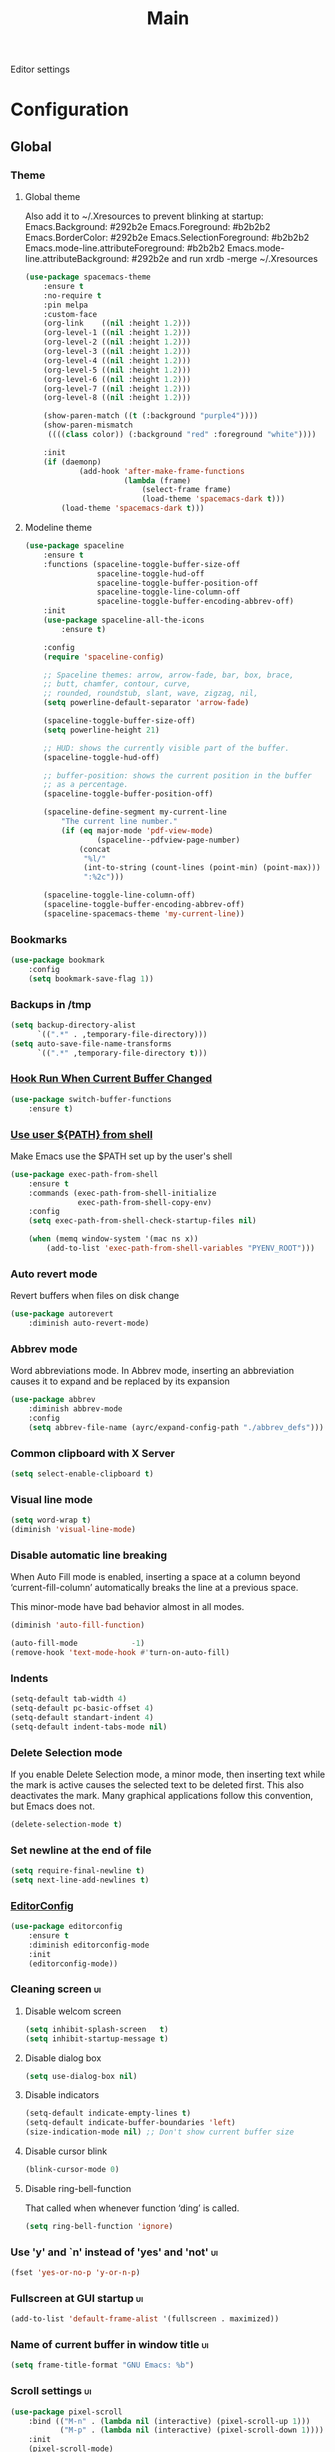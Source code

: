 #+TITLE: Main

Editor settings

* Configuration
** Global
*** Theme
**** Global theme
     Also add it to ~/.Xresources to prevent blinking at startup:
     Emacs.Background:                    #292b2e
     Emacs.Foreground:                    #b2b2b2
     Emacs.BorderColor:                   #292b2e
     Emacs.SelectionForeground:           #b2b2b2
     Emacs.mode-line.attributeForeground: #b2b2b2
     Emacs.mode-line.attributeBackground: #292b2e
     and run xrdb -merge ~/.Xresources

     #+BEGIN_SRC emacs-lisp :tangle yes :noweb true
       (use-package spacemacs-theme
           :ensure t
           :no-require t
           :pin melpa
           :custom-face
           (org-link    ((nil :height 1.2)))
           (org-level-1 ((nil :height 1.2)))
           (org-level-2 ((nil :height 1.2)))
           (org-level-3 ((nil :height 1.2)))
           (org-level-4 ((nil :height 1.2)))
           (org-level-5 ((nil :height 1.2)))
           (org-level-6 ((nil :height 1.2)))
           (org-level-7 ((nil :height 1.2)))
           (org-level-8 ((nil :height 1.2)))

           (show-paren-match ((t (:background "purple4"))))
           (show-paren-mismatch
            ((((class color)) (:background "red" :foreground "white"))))

           :init
           (if (daemonp)
                   (add-hook 'after-make-frame-functions
                             (lambda (frame)
                                 (select-frame frame)
                                 (load-theme 'spacemacs-dark t)))
               (load-theme 'spacemacs-dark t)))
     #+END_SRC

**** Modeline theme
     #+BEGIN_SRC emacs-lisp :tangle yes :noweb true
       (use-package spaceline
           :ensure t
           :functions (spaceline-toggle-buffer-size-off
                       spaceline-toggle-hud-off
                       spaceline-toggle-buffer-position-off
                       spaceline-toggle-line-column-off
                       spaceline-toggle-buffer-encoding-abbrev-off)
           :init
           (use-package spaceline-all-the-icons
               :ensure t)

           :config
           (require 'spaceline-config)

           ;; Spaceline themes: arrow, arrow-fade, bar, box, brace,
           ;; butt, chamfer, contour, curve,
           ;; rounded, roundstub, slant, wave, zigzag, nil,
           (setq powerline-default-separator 'arrow-fade)

           (spaceline-toggle-buffer-size-off)
           (setq powerline-height 21)

           ;; HUD: shows the currently visible part of the buffer.
           (spaceline-toggle-hud-off)

           ;; buffer-position: shows the current position in the buffer
           ;; as a percentage.
           (spaceline-toggle-buffer-position-off)

           (spaceline-define-segment my-current-line
               "The current line number."
               (if (eq major-mode 'pdf-view-mode)
                       (spaceline--pdfview-page-number)
                   (concat
                    "%l/"
                    (int-to-string (count-lines (point-min) (point-max)))
                    ":%2c")))

           (spaceline-toggle-line-column-off)
           (spaceline-toggle-buffer-encoding-abbrev-off)
           (spaceline-spacemacs-theme 'my-current-line))
     #+END_SRC

*** Bookmarks
    #+BEGIN_SRC emacs-lisp :tangle yes :noweb yes
      (use-package bookmark
          :config
          (setq bookmark-save-flag 1))
    #+END_SRC

*** Backups in /tmp
    #+BEGIN_SRC emacs-lisp :tangle yes :noweb yes
      (setq backup-directory-alist
            `((".*" . ,temporary-file-directory)))
      (setq auto-save-file-name-transforms
            `((".*" ,temporary-file-directory t)))
    #+END_SRC

*** [[Https://github.com/10sr/switch-buffer-functions-el][Hook Run When Current Buffer Changed]]
    #+BEGIN_SRC emacs-lisp :tangle yes :noweb yes
      (use-package switch-buffer-functions
          :ensure t)
    #+END_SRC

*** [[https://github.com/purcell/exec-path-from-shell][Use user ${PATH} from shell]]
    Make Emacs use the $PATH set up by the user's shell

    #+BEGIN_SRC emacs-lisp :tangle yes :noweb yes
      (use-package exec-path-from-shell
          :ensure t
          :commands (exec-path-from-shell-initialize
                     exec-path-from-shell-copy-env)
          :config
          (setq exec-path-from-shell-check-startup-files nil)

          (when (memq window-system '(mac ns x))
              (add-to-list 'exec-path-from-shell-variables "PYENV_ROOT")))
    #+END_SRC

*** Auto revert mode
    Revert buffers when files on disk change

    #+BEGIN_SRC emacs-lisp :tangle yes :noweb yes
      (use-package autorevert
          :diminish auto-revert-mode)
    #+END_SRC

*** Abbrev mode
    Word abbreviations mode. In Abbrev mode, inserting an abbreviation causes
    it to expand and be replaced by its expansion

    #+BEGIN_SRC emacs-lisp :tangle yes :noweb yes
      (use-package abbrev
          :diminish abbrev-mode
          :config
          (setq abbrev-file-name (ayrc/expand-config-path "./abbrev_defs")))
    #+END_SRC

*** Common clipboard with X Server
    #+BEGIN_SRC emacs-lisp :tangle yes :noweb yes
      (setq select-enable-clipboard t)
    #+END_SRC

*** Visual line mode
    #+BEGIN_SRC emacs-lisp :tangle yes :noweb yes
      (setq word-wrap t)
      (diminish 'visual-line-mode)
    #+END_SRC

*** Disable automatic line breaking
    When Auto Fill mode is enabled, inserting a space at a column
    beyond ‘current-fill-column’ automatically breaks the line at a
    previous space.

    This minor-mode have bad behavior almost in all modes.

    #+BEGIN_SRC emacs-lisp :tangle yes :noweb yes
      (diminish 'auto-fill-function)

      (auto-fill-mode            -1)
      (remove-hook 'text-mode-hook #'turn-on-auto-fill)
    #+END_SRC

*** Indents
    #+BEGIN_SRC emacs-lisp :tangle yes :noweb yes
      (setq-default tab-width 4)
      (setq-default pc-basic-offset 4)
      (setq-default standart-indent 4)
      (setq-default indent-tabs-mode nil)
    #+END_SRC

*** Delete Selection mode
    If you enable Delete Selection mode, a minor mode,
    then inserting text while the mark is active causes the selected text
    to be deleted first. This also deactivates the mark. Many graphical
    applications follow this convention, but Emacs does not.

    #+BEGIN_SRC emacs-lisp :tangle yes :noweb yes
      (delete-selection-mode t)
    #+END_SRC

*** Set newline at the end of file
    #+BEGIN_SRC emacs-lisp :tangle yes :noweb yes
      (setq require-final-newline t)
      (setq next-line-add-newlines t)
    #+END_SRC

*** [[https://github.com/editorconfig/editorconfig-emacs][EditorConfig]]
    #+BEGIN_SRC emacs-lisp :tangle yes :noweb yes
      (use-package editorconfig
          :ensure t
          :diminish editorconfig-mode
          :init
          (editorconfig-mode))
    #+END_SRC

*** Cleaning screen                                                                             :ui:
**** Disable welcom screen
     #+BEGIN_SRC emacs-lisp :tangle yes :noweb yes
       (setq inhibit-splash-screen   t)
       (setq inhibit-startup-message t)
     #+END_SRC

**** Disable dialog box
    #+BEGIN_SRC emacs-lisp :tangle yes :noweb yes
      (setq use-dialog-box nil)
    #+END_SRC

**** Disable indicators
     #+BEGIN_SRC emacs-lisp :tangle yes :noweb yes
       (setq-default indicate-empty-lines t)
       (setq-default indicate-buffer-boundaries 'left)
       (size-indication-mode nil) ;; Don't show current buffer size
     #+END_SRC

**** Disable cursor blink
     #+BEGIN_SRC emacs-lisp :tangle yes :noweb yes
       (blink-cursor-mode 0)
     #+END_SRC

**** Disable ring-bell-function
     That called when whenever function ‘ding’ is called.

     #+BEGIN_SRC emacs-lisp :tangle yes :noweb yes
       (setq ring-bell-function 'ignore)
     #+END_SRC

*** Use 'y' and `n' instead of 'yes' and 'not'                                                  :ui:
    #+BEGIN_SRC emacs-lisp :tangle yes :noweb yes
      (fset 'yes-or-no-p 'y-or-n-p)
    #+END_SRC

*** Fullscreen at GUI startup                                                                   :ui:
    #+BEGIN_SRC emacs-lisp :tangle yes :noweb yes
      (add-to-list 'default-frame-alist '(fullscreen . maximized))
    #+END_SRC

*** Name of current buffer in window title                                                      :ui:
    #+BEGIN_SRC emacs-lisp :tangle yes :noweb yes
      (setq frame-title-format "GNU Emacs: %b")
    #+END_SRC

*** Scroll settings                                                                             :ui:
    #+BEGIN_SRC emacs-lisp :tangle yes :noweb yes
      (use-package pixel-scroll
          :bind (("M-n" . (lambda nil (interactive) (pixel-scroll-up 1)))
                 ("M-p" . (lambda nil (interactive) (pixel-scroll-down 1))))
          :init
          (pixel-scroll-mode)

          :config
          (setq scroll-preserve-screen-position t
                scroll-margin 0
                scroll-conservatively 101)

          ;; Never go back to the old scrolling behaviour.
          (setq pixel-dead-time 0)

          ;; Scroll by number of pixels instead of
          ;; lines (t = frame-char-height pixels).
          (setq pixel-resolution-fine-flag t)

          ;; Distance in pixel-resolution to scroll each mouse wheel event.
          (setq mouse-wheel-scroll-amount '(1))

          (setq mouse-wheel-progressive-speed nil)

          ;; No (less) lag while scrolling lots.
          (setq fast-but-imprecise-scrolling t)

          ;; Just don't even fontify if we're still catching up on user input.
          (setq jit-lock-defer-time 0))
    #+END_SRC

*** Highlighting                                                                                :ui:
**** Syntax                                                                                     :ui:
     #+BEGIN_SRC emacs-lisp :tangle yes :noweb yes
       (use-package font-lock
         :config
         (progn
           (setq font-lock-maximum-decoration t)))
     #+END_SRC

**** Expressions between {},[],()                                                               :ui:
     Highlight matching paren

     #+BEGIN_SRC emacs-lisp :tangle yes :noweb yes
       (use-package paren
           :init
           (show-paren-mode)

           :config
           (setq show-paren-delay 0)
           (setq show-paren-style 'expression))
     #+END_SRC

*** [[https://github.com/domtronn/all-the-icons.el][Icons]]                                                                                       :ui:
    A library for inserting Developer icons

    #+BEGIN_SRC emacs-lisp :tangle yes :noweb yes
      (use-package all-the-icons
        :ensure t)
    #+END_SRC

*** Current line hightlight                                                                     :ui:
    #+BEGIN_SRC emacs-lisp :tangle yes :noweb yes
      (global-hl-line-mode 1)
    #+END_SRC

*** Line numbering                                                                              :ui:
**** Left panel
     Interface for display-line-numbers

     #+BEGIN_SRC emacs-lisp :tangle yes :noweb yes
       (use-package display-line-numbers
           :config
           (setq display-line-numbers-width-start 5))
     #+END_SRC

**** Modeline
     #+BEGIN_SRC emacs-lisp :tangle yes :noweb yes
       (line-number-mode t)
       (column-number-mode t)
     #+END_SRC

*** Eldoc                                                                                       :ui:
    #+BEGIN_SRC emacs-lisp :tangle yes :noweb yes
      (use-package eldoc
          :diminish eldoc-mode
          :init
          (global-eldoc-mode -1))
    #+END_SRC

*** [[https://github.com/emacs-dashboard/emacs-dashboard][Dashboard]]                                                                                   :ui:
    #+BEGIN_SRC emacs-lisp :tangle yes :noweb yes
      (use-package dashboard
          :ensure t
          :diminish page-break-lines-mode
          :init
          (dashboard-setup-startup-hook)

          :config
          (setq initial-buffer-choice       (lambda ()  (get-buffer "*dashboard*"))
                dashboard-set-footer        nil
                dashboard-center-content    t
                dashboard-show-shortcuts    t
                dashboard-set-file-icons    t
                dashboard-set-heading-icons t
                dashboard-banner-logo-title "Welcome to Emacs"
                dashboard-items             '((recents  . 5)
                                              (bookmarks . 5)
                                              (projects . 5))))
    #+END_SRC

*** [[https://github.com/bbatsov/projectile][Project managment]]                                                                   :hotkeys:ui:
    #+BEGIN_SRC emacs-lisp :tangle yes :noweb yes
      (use-package projectile
          :ensure t
          :delight '(:eval (format "[P<%s>]" (projectile-project-name)))
          :bind (:map projectile-mode-map
                      ("<f9>"    . projectile-compile-project)
                      ("C-x p o" . projectile-switch-open-project)
                      ("C-x p s" . projectile-switch-project)
                      ("C-c p i" . projectile-invalidate-cache)
                      ("C-c p z" . projectile-cache-current-file))
          :init
          <<helm-projectile-use-package>>
          (projectile-mode 1)

          :config
          (setq projectile-completion-system 'helm)
          (setq projectile-switch-project-action 'helm-projectile)
          (setq projectile-enable-caching t)
          (setq projectile-project-root-files-top-down-recurring
                (append
                 '("compile_commands.json"
                   ".cquery"
                   ".ccls")
                 projectile-project-root-files-top-down-recurring)))
    #+END_SRC

**** [[https://github.com/bbatsov/helm-projectile][Helm]]                           :interactive:ui:
     #+NAME: helm-projectile-use-package
     #+BEGIN_SRC emacs-lisp :tangle no :noweb yes
       (use-package helm-projectile
           :ensure t
           :after projectile
           :bind (:map projectile-mode-map
                       ("C-c p s" . ayrc/helm-projectile-grep-or-rg)
                       ("C-c p h" . helm-projectile)
                       ("C-c p p" . helm-projectile-switch-project)
                       ("C-c p f" . helm-projectile-find-file)
                       ("C-c p F" . helm-projectile-find-file-in-known-projects)
                       ("C-c p g" . helm-projectile-find-file-dwim)
                       ("C-c p d" . helm-projectile-find-dir)
                       ("C-c p e" . helm-projectile-recentf)
                       ("C-c p a" . helm-projectile-find-other-file)
                       ("C-c p b" . helm-projectile-switch-to-buffer))

           :init
           <<helm-projectile-rg>>

           (defun ayrc/helm-projectile-grep-or-rg ()
               "Uses helm-projectile-grep, if ag doesn't present"
               (interactive)
               (if (executable-find "rg") (helm-projectile-rg)
                   (helm-projectile-grep))))

     #+END_SRC

***** [[https://github.com/cosmicexplorer/helm-rg][Ripgrep]]
      A helm interface to ripgrep

      #+NAME: helm-projectile-rg
      #+BEGIN_SRC emacs-lisp :tangle no :noweb yes
        (use-package helm-rg
            :ensure t
            :commands (helm-projectile-rg))
      #+END_SRC

*** [[https://github.com/jaypei/emacs-neotree][NeoTree]]                                                                             :hotkeys:ui:
    A tree plugin like NerdTree for Vim

    #+BEGIN_SRC emacs-lisp :tangle yes :noweb yes
      (use-package neotree
          :ensure t
          :bind ("<f1>" . neotree-toggle)
          :config
          (setq neo-window-width 40)
          (setq neo-theme (if (display-graphic-p) 'icons 'arrow)))
    #+END_SRC

*** [[https://emacs-helm.github.io/helm/][Helm]]                                                                                :hotkeys:ui:
    Incremental and narrowing framework

    #+BEGIN_SRC emacs-lisp :tangle yes :noweb yes
      (use-package helm
          :ensure t
          :diminish helm-mode
          :defines (helm-M-x-fuzzy-match
                    helm-mode-fuzzy-match
                    helm-imenu-fuzzy-match
                    helm-apropos-fuzzy-match
                    helm-recentf-fuzzy-match
                    helm-semantic-fuzzy-match
                    helm-lisp-fuzzy-completion
                    helm-completion-in-region-fuzzy-match)
          :bind
          (("M-x"       . helm-M-x)
           ("C-x C-b"   . helm-mini)
           ("C-x b"     . helm-mini)
           ("C-c h /"   . helm-find)
           ("C-c h h"   . helm-info)
           ("C-c h o"   . helm-occur)
           ("C-c h c"   . helm-semantic)
           ("C-c h i"   . helm-imenu)
           ("C-c h s"   . helm-rg)

           ;; Pre-configured helm to build regexps.
           ("C-c h r"   . helm-regexp)
           ("C-c h l"   . helm-bookmarks)
           ("C-c h a"   . helm-apropos)
           ("C-c h x"   . helm-register)
           ("C-c h m"   . helm-man-woman)
           ("C-x C-f"   . helm-find-files)
           ("M-y"       . helm-show-kill-ring)
           ;; make TAB work in terminal

           :map helm-map
           ;; rebind tab to do persistent action
           ("<tab>"     . helm-execute-persistent-action)
           ("C-i"       . helm-execute-persistent-action)
           ("C-z"       . helm-select-action))

          :init
          <<helm-rg>>

          (helm-mode 1)

          :config
          (setq helm-M-x-fuzzy-match                  t
                helm-mode-fuzzy-match                 t
                helm-imenu-fuzzy-match                t
                helm-locate-fuzzy-match               t
                helm-apropos-fuzzy-match              t
                helm-recentf-fuzzy-match              t
                helm-semantic-fuzzy-match             t
                helm-lisp-fuzzy-completion            t
                helm-buffers-fuzzy-matching           t
                helm-ff-search-library-in-sexp        t
                helm-ff-file-name-history-use-recentf t
                helm-completion-in-region-fuzzy-match t

                ;; Open helm buffer inside current window, not occupy whole
                ;; other window
                helm-split-window-inside-p           t

                ;; Move to end or beginning of source when reaching top or
                ;; bottom of source.
                helm-move-to-line-cycle-in-source     nil

                ;; Scroll 8 lines other window using M-<next>/M-<prior>
                helm-scroll-amount                    8

                helm-ff-file-name-history-use-recentf t)

          ;; Autoresize helm minibufer
          (helm-autoresize-mode t))





    #+END_SRC

**** [[https://github.com/cosmicexplorer/helm-rg][Ripgrep]]
     A helm interface to ripgrep

     #+NAME: helm-rg
     #+BEGIN_SRC emacs-lisp :tangle no :noweb yes
       (use-package helm-rg
           :ensure t
           :after (helm)
           :commands (helm-rg))
     #+END_SRC

*** [[http://www.dr-qubit.org/undo-tree/undo-tree.el][Undo tree]]                                                                           :hotkeys:ui:
    Treat undo history as a tree

    #+BEGIN_SRC emacs-lisp :tangle yes :noweb yes
      (use-package undo-tree
          :ensure t
          :diminish undo-tree-mode
          :bind (("C-x u" . undo-tree-visualize))
          :config
          (progn
              (global-undo-tree-mode)))
    #+END_SRC

*** [[https://github.com/syohex/emacs-anzu][Display in the modeline search information]]                                          :hotkeys:ui:
    Show number of matches in mode-line while searching

    #+BEGIN_SRC emacs-lisp :tangle yes :noweb yes
      (use-package anzu
          :ensure t
          :defines (anzu-cons-mode-line-p)
          :diminish anzu-mode
          :bind (([remap query-replace]        . #'anzu-query-replace)
                 ([remap query-replace-regexp] . #'anzu-query-replace-regexp)

                 :map isearch-mode-map
                 ([remap isearch-query-replace]        . #'anzu-isearch-query-replace)
                 ([remap isearch-query-replace-regexp] . #'anzu-isearch-query-replace-regexp))
          :init
          (use-package spaceline
              :config
              ;; Hide anzu mode, because with spaceline it will displayed twice
              (setq anzu-cons-mode-line-p nil))

          (global-anzu-mode))

    #+END_SRC

*** [[https://github.com/abo-abo/hydra][Hydra]]                                                                               :hotkeys:ui:
    Make bindings that stick around

    #+BEGIN_SRC emacs-lisp :tangle yes :noweb yes
      (use-package hydra
          :ensure t
          :commands (defhydra))
    #+END_SRC

*** Subword mode                                                                           :hotkeys:
    #+BEGIN_SRC emacs-lisp :tangle no :noweb yes
      (use-package subword
          :diminish (subword-mode global-subword-mode)
          :init
          (defun ayrc/forward-word (&optional arg)
              (interactive "p")
              (let ((table (make-syntax-table)))
                  (modify-syntax-entry ?_ "_" table)
                  (with-syntax-table table
                      (forward-word arg))))

          (defun ayrc/backward-word (&optional arg)
              (interactive "p")
              (let ((table (make-syntax-table)))
                  (modify-syntax-entry ?_ "_" table)
                  (with-syntax-table table
                      (backward-word arg))))

          (defun ayrc/kill-word (&optional arg)
              (interactive "p")
              (let ((table (make-syntax-table)))
                  (modify-syntax-entry ?_ "_" table)
                  (with-syntax-table table
                      (kill-word arg))))

          (defun ayrc/backward-kill-word (&optional arg)
              (interactive "p")
              (let ((table (make-syntax-table)))
                  (modify-syntax-entry ?_ "_" table)
                  (with-syntax-table table
                      (backward-kill-word arg))))

          (defun ayrc/subword-hook ()
              (global-set-key (kbd "M-f")           'ayrc/forward-word)
              (global-set-key (kbd "M-b")           'ayrc/backward-word)
              (global-set-key (kbd "M-d")           'ayrc/kill-word)
              (global-set-key (kbd "M-DEL")         'ayrc/backward-kill-word)
              (global-set-key (kbd "M-<backspace>") 'ayrc/backward-kill-word))
          (add-hook 'global-subword-mode-hook 'ayrc/subword-hook)

          (global-subword-mode 1))

    #+END_SRC

*** Hotkeys for changing size of buffers                                                   :hotkeys:
    #+BEGIN_SRC emacs-lisp :tangle yes :noweb yes
      (global-set-key (kbd "<C-M-up>") 'shrink-window)
      (global-set-key (kbd "<C-M-down>") 'enlarge-window)
      (global-set-key (kbd "<C-M-left>") 'shrink-window-horizontally)
      (global-set-key (kbd "<C-M-right>") 'enlarge-window-horizontally)
    #+END_SRC

*** Layout switching                                                                       :hotkeys:
    #+BEGIN_SRC emacs-lisp :tangle yes :noweb yes
      (global-set-key (kbd "<AltGr>") 'toggle-input-method)
    #+END_SRC

*** Movement between windows with M-arrow-keys (except org-mode)                           :hotkeys:
     #+BEGIN_SRC emacs-lisp :tangle yes :noweb yes
      (if (equal nil (equal major-mode 'org-mode))
          (windmove-default-keybindings 'meta))
     #+END_SRC

*** Add newline and indent on enter press                                                  :hotkeys:
    #+BEGIN_SRC emacs-lisp :tangle yes :noweb yes
      (global-set-key (kbd "RET") 'newline-and-indent)
    #+END_SRC

*** Scroll screen without changing cursor position                                         :hotkeys:
    #+BEGIN_SRC emacs-lisp :tangle yes :noweb yes
      (global-set-key (kbd "M-n") (lambda () (interactive) (scroll-up 1)))
      (global-set-key (kbd "M-p") (lambda () (interactive) (scroll-down 1)))
    #+END_SRC

*** Revert buffer                                                                          :hotkeys:
   #+BEGIN_SRC emacs-lisp :tangle yes :noweb yes
     (global-set-key (kbd "<f5>") (lambda () (interactive) (revert-buffer)))
   #+END_SRC

*** [[https://github.com/abo-abo/avy][Jump to things in Emacs tree-style]]                                                     :hotkeys:
    Jump to arbitrary positions in visible text and select text quickly

    #+BEGIN_SRC emacs-lisp :tangle yes :noweb yes
      (use-package avy
          :ensure t
          :bind (("C-;"     . avy-goto-char-2)
                 ("C-'"     . avy-goto-line)
                 ("M-g c"   . avy-goto-char)
                 ("M-g e"   . avy-goto-word-0)
                 ("M-g g"   . avy-goto-line)
                 ("M-g w"   . avy-goto-word-1)
                 ("M-g ("   . avy-goto-open-paren)
                 ("M-g )"   . avy-goto-close-paren)
                 ("M-g P"   . avy-pop-mark)
                 ("M-g M-g" . avy-goto-line))
          :config
          (setq avy-case-fold-search nil))
    #+END_SRC

*** [[https://github.com/magnars/expand-region.el][Expand region]]                                                                          :hotkeys:
    #+BEGIN_SRC emacs-lisp :tangle yes :noweb yes
      (use-package expand-region
        :ensure t
        :commands (er/expand-region)
        :bind ("C-=" . er/expand-region))
    #+END_SRC

*** Compilation
**** Press to compile                                                                      :hotkeys:
     #+BEGIN_SRC emacs-lisp :tangle yes :noweb yes
       (global-set-key (kbd "<f9>") 'compile)
     #+END_SRC

**** Errors switching                                                                      :hotkeys:
     #+BEGIN_SRC emacs-lisp :tangle yes :noweb yes
       (global-set-key (kbd "<f7>") 'next-error)
       (global-set-key (kbd "<f8>") 'previous-error)
     #+END_SRC

** Non global
*** [[https://github.com/antonj/Highlight-Indentation-for-Emacs][Highlight indentation]]        :ui:
    Minor modes for highlighting indentation

    #+BEGIN_SRC emacs-lisp :tangle yes :noweb yes
      (use-package highlight-indentation
          :ensure t
          :diminish highlight-indentation-mode
          :commands (highlight-indentation-mode)
          :custom-face
          (highlight-indentation                (("#e3e3d3")))
          (highlight-indentation-current-column (("#c3b3b3"))))
    #+END_SRC

*** [[http://elpa.gnu.org/packages/adaptive-wrap.html][Automatic line wrapping]]                :ui:
    This package provides the `adaptive-wrap-prefix-mode' minor mode which sets
    the wrap-prefix property on the fly so that single-long-line paragraphs get
    word-wrapped in a way similar to what you'd get with M-q using
    adaptive-fill-mode, but without actually changing the buffer's text.

    #+BEGIN_SRC emacs-lisp :tangle yes :noweb yes
      (use-package adaptive-wrap
          :ensure t
          :diminish adaptive-wrap-prefix-mode
          :hook (visual-line-mode . adaptive-wrap-prefix-mode)
          :commands (adaptive-wrap-prefix-mode)
          :config
          (progn
              (setq-default adaptive-wrap-extra-indent 2)))
    #+END_SRC

*** [[https://github.com/nflath/hungry-delete][Hungry delete]]                             :hotkeys:
    #+BEGIN_SRC emacs-lisp :tangle yes :noweb yes
      (use-package hungry-delete
          :ensure t
          :diminish hungry-delete-mode
          :commands (hungry-delete-mode))
    #+END_SRC

*** [[https://github.com/hbin/smart-shift][Region shifting]]
    Smart shift text left/right.

    #+BEGIN_SRC emacs-lisp :tangle yes :noweb yes
      (use-package smart-shift
        :ensure t
        :diminish smart-shift-mode
        :bind
        (:map smart-shift-mode-map
              ("<C-up>" . smart-shift-up)
              ("<C-down>" . smart-shift-down)
              ("<C-left>" . smart-shift-left)
              ("<C-right>" . smart-shift-right)))
    #+END_SRC

*** [[https://github.com/lewang/ws-butler][Fixing up whitespaces only for touched lines]]
    Unobtrusively remove trailing whitespace

    #+BEGIN_SRC emacs-lisp :tangle yes :noweb yes
      (use-package ws-butler
          :diminish ws-butler-mode
          :ensure t
          :commands (ws-butler-mode))
    #+END_SRC

*** [[https://github.com/Fuco1/smartparens][Automatically pairs braces and quotes]]
    Minor mode for Emacs that deals with parens pairs and tries to be smart
    about it

    #+BEGIN_SRC emacs-lisp :tangle yes :noweb yes
      (use-package smartparens
          :ensure t
          :diminish smartparens-mode
          :commands (smartparens-mode smartparens-strict-mode)
          :bind (:map smartparens-mode-map
                      ("C-M-a" . sp-beginning-of-sexp)
                      ("C-M-e" . sp-end-of-sexp)

                      ("C-<down>" . sp-down-sexp)
                      ("C-<up>"   . sp-up-sexp)
                      ("M-<down>" . sp-backward-down-sexp)
                      ("M-<up>"   . sp-backward-up-sexp)

                      ("C-M-f" . sp-forward-sexp)
                      ("C-M-b" . sp-backward-sexp)

                      ("C-M-n" . sp-next-sexp)
                      ("C-M-p" . sp-previous-sexp)

                      ("C-<right>" . sp-forward-slurp-sexp)
                      ("M-<right>" . sp-forward-barf-sexp)
                      ("C-<left>"  . sp-backward-slurp-sexp)
                      ("M-<left>"  . sp-backward-barf-sexp)

                      ("C-M-t" . sp-transpose-sexp)
                      ("M-k"   . sp-backward-kill-sexp)
                      ("C-M-w" . sp-copy-sexp)
                      ("C-M-d" . delete-sexp)

                      ("M-[" . sp-backward-unwrap-sexp)
                      ("M-]" . sp-unwrap-sexp)

                      ("C-x C-t" . sp-transpose-hybrid-sexp))
          :config
          (sp-pair "'" "'" :actions nil))
    #+END_SRC

*** [[https://github.com/Malabarba/aggressive-indent-mode][Aggressive Indent]]
    Emacs minor mode that keeps your code always indented.
    More reliable than electric-indent-mode.

    #+BEGIN_SRC emacs-lisp :tangle yes :noweb yes
      (use-package aggressive-indent
          :ensure t
          :commands (aggressive-indent-mode)
          :hook (aggressive-indent-mode . ayrc/aggressive-indent-hook)
          :diminish aggressive-indent-mode
          :init
          <<aggressive-indent-hook>>)
    #+END_SRC

***** Hook
      #+NAME: aggressive-indent-hook
      #+BEGIN_SRC emacs-lisp :tangle no :noweb yes
        (defun ayrc/aggressive-indent-hook ()
            (electric-indent-local-mode -1))
      #+END_SRC

*** Folding
**** Hideshow                                                                          :interactive:
     #+BEGIN_SRC emacs-lisp :tangle yes :noweb yes
       (use-package hideshow
           :diminish hs-minor-mode
           :commands (hs-minor-mode)
           :bind
           (:map hs-minor-mode-map
                 ("C-c f TAB" . hs-toggle-hiding)
                 ("C-c f h"   . hs-hide-all)
                 ("C-c f s"   . hs-show-all))
           :init
           (progn
               ;; For yaml mode and others
               (defun ayrc/indenation-toggle-fold ()
                   "Toggle fold all lines larger than indentation on current line"
                   (interactive)
                   (let ((col 1))
                       (save-excursion
                           (back-to-indentation)
                           (setq col (+ 1 (current-column)))
                           (set-selective-display
                            (if selective-display nil (or col 1)))))))
           :config
           (progn
               (add-to-list 'hs-special-modes-alist
                            (list 'nxml-mode
                                  "<!--\\|<[^/>]*[^/]>"
                                  "-->\\|</[^/>]*[^/]>"
                                  "<!--"
                                  'nxml-forward-element
                                  nil))))
     #+END_SRC

**** Outline mode                                                                      :interactive:
     #+BEGIN_SRC emacs-lisp :tangle yes :noweb yes
       (use-package outline
           :diminish outline-minor-mode
           :bind (:map outline-minor-mode-map
                       ("C-c f TAB" . ayrc/outline-toggle-entry)
                       ("C-c f h"   . ayrc/outline-hide-all)
                       ("C-c f s"   . ayrc/outline-show-all))
           :hook (outline-minor-mode . ayrc/outline-hook)
           :init
           (defvar ayrc/outline-toggle-all-flag nil "toggle all flag")
           (defvar ayrc/cpos_save nil "current cursor position")

           (defun ayrc/outline-hook ()
               (make-local-variable 'ayrc/outline-toggle-all-flag)
               (make-local-variable 'ayrc/cpos_save))

           :config
           (defun ayrc/outline-toggle-entry ()
               (interactive)
               "Toggle outline hiding for the entry under the cursor"
               (if (progn
                       (setq ayrc/cpos_save (point))
                       (end-of-line)
                       (get-char-property (point) 'invisible))
                       (progn
                           (outline-show-subtree)
                           (goto-char ayrc/cpos_save))
                   (progn
                       (outline-hide-subtree)
                       (goto-char ayrc/cpos_save))))

           (defun ayrc/outline-show-all ()
               (interactive)
               "Show all outline hidings for the entire file"
               (setq ayrc/outline-toggle-all-flag nil)
               (outline-show-all))

           (defun ayrc/outline-hide-all ()
               (interactive)
               "Hide all outline hidings for the entire file"
               (setq ayrc/outline-toggle-all-flag t)
               (outline-hide-sublevels 1))

           (defun ayrc/outline-toggle-all ()
               (interactive)
               "Toggle outline hiding for the entire file"
               (if ayrc/outline-toggle-all-flag
                       (ayrc/outline-show-all)
                   (ayrc/outline-hide-all))))
     #+END_SRC

*** Spell checking
    #+BEGIN_SRC emacs-lisp :tangle yes :noweb yes
      (use-package flyspell)
    #+END_SRC

*** Static code analysis
**** Flymake
     A universal on-the-fly syntax checker

     #+BEGIN_SRC emacs-lisp :tangle yes :noweb yes
       (use-package flymake
           :diminish flymake-mode
           :commands (flymake-mode)
           :init
           (progn
               <<helm-flymake-use-package>>))
     #+END_SRC

***** [[https://github.com/tam17aki/helm-flymake][Helm]]
      #+NAME: helm-flymake-use-package
      #+BEGIN_SRC emacs-lisp :tangle no :noweb yes
        (use-package helm-flymake
            :ensure t
            :bind (:map flymake-mode-map
                        ("C-c h f" . helm-flymake))
            :commands (helm-flymake))
      #+END_SRC

**** [[http://www.flycheck.org][Flycheck]]
     On-the-fly syntax checking

     #+BEGIN_SRC emacs-lisp :tangle yes :noweb yes
       (use-package flycheck
           :ensure t
           :diminish flycheck-mode
           :commands (flycheck-mode)
           :hook (flycheck-mode . ayrc/flycheck-hook)
           :init
           <<helm-flycheck-use-package>>
           <<flycheck-hook>>)
     #+END_SRC

***** [[https://github.com/yasuyk/helm-flycheck][Helm]]
      #+NAME: helm-flycheck-use-package
      #+BEGIN_SRC emacs-lisp :tangle no :noweb yes
        (use-package helm-flycheck
            :ensure t
            :after flycheck
            :bind (:map flycheck-mode-map
                        ("C-c h f" . helm-flycheck))
            :commands (helm-flycheck))
      #+END_SRC

***** Hook
      #+NAME: flycheck-hook
      #+BEGIN_SRC emacs-lisp :tangle no :noweb yes
        (defun ayrc/flycheck-hook ()
            (flymake-mode -1)

            (setq flycheck-checker-error-threshold 700)
            (setq flycheck-standard-error-navigation nil)
            (setq flycheck-idle-change-delay 0)
            (setq flycheck-check-syntax-automatically '(save mode-enabled)))
      #+END_SRC

*** XREF
    Cross-referencing commands

    #+BEGIN_SRC emacs-lisp :tangle yes :noweb yes
      (use-package xref
          :defines (xref-show-definitions-function)
          :init
          <<helm-xref-use-package>>

          (defun ayrc/setup-xref-hotkeys ()
              (ayrc/local-set-keys '(("M-,"     . xref-pop-marker-stack)
                                     ("M-?"     . xref-find-definitions)
                                     ("C-M-."   . xref-find-apropos)))))
    #+END_SRC

**** [[https://github.com/brotzeit/helm-xref][Helm]]
     #+NAME: helm-xref-use-package
     #+BEGIN_SRC emacs-lisp :tangle no :noweb yes
       (use-package helm-xref
           :ensure t
           :commands (helm-xref-show-xrefs
                      helm-xref-show-xrefs-27
                      helm-xref-show-defs-27)
           :init
           (if (< emacs-major-version 27)
                   (setq xref-show-xrefs-function 'helm-xref-show-xrefs)
               (setq xref-show-xrefs-function 'helm-xref-show-xrefs-27
                     xref-show-definitions-function 'helm-xref-show-defs-27)))
     #+END_SRC

*** [[http://github.com/joaotavora/yasnippet][Snippets]]
    #+BEGIN_SRC emacs-lisp :tangle yes :noweb yes
      (use-package yasnippet
          :ensure t
          :diminish yas-minor-mode
          :init
          <<snippets-collection>>

          :config
          (yasnippet-snippets-initialize)
          (setq yas-snippet-dirs
                (list (ayrc/expand-config-path "./personal-snippets")))

          (yas-reload-all))
    #+END_SRC

**** [[https://github.com/AndreaCrotti/yasnippet-snippets][Ready snippets collection]]
     A collection of yasnippet snippets for many languages

     #+NAME: snippets-collection
     #+BEGIN_SRC emacs-lisp :tangle no :noweb yes
       (use-package yasnippet-snippets
           :ensure t
           :commands (yasnippet-snippets-initialize))
     #+END_SRC

*** Autocompletion
**** Semantic
     Required for helm-semantic

     #+BEGIN_SRC emacs-lisp :tangle yes :noweb yes
       (use-package semantic
           :diminish semantic-mode
           :commands (semantic-mode))
     #+END_SRC

**** [[http://company-mode.github.io/][Company]]
     #+BEGIN_SRC emacs-lisp :tangle yes :noweb yes
       (use-package company
           :ensure t
           :diminish company-mode
           :bind
           (:map company-active-map
                 ("<tab>" . company-complete-selection))
           :hook (company-mode . ayrc/company-hook)
           :init
           <<company-box-use-package>>
           <<company-flx-use-package>>
           <<company-quickhelp-use-package>>
           <<company-setup-func>>
           <<company-hook>>)
     #+END_SRC

***** [[https://www.github.com/expez/company-quickhelp][Documentation]]
      #+NAME: company-quickhelp-use-package
      #+BEGIN_SRC emacs-lisp :tangle no :noweb yes
        (use-package company-quickhelp
            :ensure t
            :after company
            :hook (company-mode . company-quickhelp-mode)
            :bind (:map company-active-map
                        ("M-h" . #'company-quickhelp-manual-begin)))
      #+END_SRC

***** [[https://github.com/PythonNut/company-flx][Fuzzy matching]]
      #+NAME: company-flx-use-package
      #+BEGIN_SRC emacs-lisp :tangle no :noweb yes
        (use-package company-flx
            :ensure t
            :after company
            :hook (company-mode . company-flx-mode))
      #+END_SRC

***** [[https://github.com/sebastiencs/company-box][Icons]]
      #+NAME: company-box-use-package
      #+BEGIN_SRC emacs-lisp :tangle no :noweb yes
        (use-package company-box
            :ensure t
            :disabled
            :after company
            :hook (company-mode . company-box-mode)
            :config
            (progn
                (setq company-box-icons-alist company-box-icons-all-the-icons)))
       #+END_SRC

***** Setup function
      #+NAME: company-setup-func
      #+BEGIN_SRC emacs-lisp :tangle no :noweb yes
        (defun ayrc/setup-company (&optional mode-specific-backends)
            (company-mode 1)
            (or mode-specific-backends (setq mode-specific-backends '()))

            (let ((backends (list
                             (symbol-value 'mode-specific-backends)
                             '(company-files        ;; files & directories
                               company-dabbrev-code ;; dynamic code abbreviations
                               company-keywords)    ;; keywords

                             '(company-abbrev       ;; abbreviations
                               company-dabbrev))))  ;; dynamic abbreviat
                (make-local-variable 'company-backends)
                (setq company-backends (-non-nil (symbol-value 'backends)))))
      #+END_SRC

***** Hook
      #+NAME: company-hook
      #+BEGIN_SRC emacs-lisp :tangle no :noweb yes
        (defun ayrc/company-hook ()
            (setq company-tooltip-align-annotations t
                  company-idle-delay                0.1
                  company-show-numbers              t
                  company-minimum-prefix-length     1))
      #+END_SRC

*** [[https://github.com/leoliu/ggtags][GTags]]
    Emacs frontend to GNU Global source code tagging system

    #+NAME: gtags-system-prerequisites
    #+CAPTION: System prerequisites for GTags
    - [[https://www.gnu.org/software/global/][GNU Global]] :: intall it and put [[file:~/.emacs.d/other/etc/gtags.conf][gtags configuration]] into HOME/.globalrc
                    or gtags.conf into project root

    #+BEGIN_SRC emacs-lisp :tangle yes :noweb yes
      (use-package ggtags
          :ensure t
          :diminish ggtags-mode
          :commands (ggtags-mode)
          :init
          <<helm-gtags-use-package>>

          :config
          (setq ggtags-update-on-save nil)
          (setq ggtags-use-idutils t)
          (setq ggtags-sort-by-nearness t)
          (unbind-key "M-<" ggtags-mode-map)
          (unbind-key "M->" ggtags-mode-map))
    #+END_SRC

**** [[https://github.com/syohex/emacs-helm-gtags][Helm]]
     #+NAME: helm-gtags-use-package
     #+BEGIN_SRC emacs-lisp :tangle no :noweb yes
       (use-package helm-gtags
           :ensure t
           :after ggtags
           :commands (helm-gtags-select helm-gtags-find-tag)
           :config
           (setq helm-gtags-fuzzy-match t)
           (setq helm-gtags-preselect t)
           (setq helm-gtags-prefix-key "\C-cg")
           (setq helm-gtags-path-style 'relative)

           (define-key helm-gtags-mode-map (kbd "M-.") 'helm-gtags-dwim)
           (define-key helm-gtags-mode-map (kbd "M-,") 'helm-gtags-pop-stack))
     #+END_SRC

*** [[https://github.com/Microsoft/language-server-protocol/][LSP]]
    A common protocol for language servers

**** [[https://github.com/joaotavora/eglot][Eglot]]
     A client for Language Server Protocol servers

     #+BEGIN_SRC emacs-lisp :tangle yes :noweb yes
       (use-package eglot
           :ensure t
           :diminish eglot-mode
           :commands (eglot-mode eglot-ensure ayrc/eglot-hook)
           :hook (eglot-managed-mode . ayrc/eglot-hook)
           :init
           <<eglot-hook>>)
     #+END_SRC

***** Hook
      #+NAME: eglot-hook
      #+BEGIN_SRC emacs-lisp :tangle no :noweb yes
        (defun ayrc/eglot-hook ()
            (ayrc/local-set-keys '(("C-c r"   . eglot-rename)
                                   ("C-c C-r" . eglot-format)
                                   ("M-."     . eglot-find-implementation)))
            (ayrc/setup-xref-hotkeys)

            (add-to-list 'eglot-stay-out-of 'company)
            (ayrc/setup-company '(company-capf :with company-yasnippet)))
      #+END_SRC

**** [[https://github.com/emacs-lsp/lsp-mode][lsp-mode]]
     Emacs client/library for the Language Server Protocol

     #+BEGIN_SRC emacs-lisp :tangle yes :noweb yes
       (use-package lsp-mode
           :ensure t
           :defines (lsp-eldoc-enable-signature-help
                     lsp-eldoc-prefer-signature-help)
           :diminish lsp-mode
           :commands (lsp-mode lsp-deffered lsp-rename)
           :hook (lsp-mode . ayrc/lsp-hook)
           :init
           <<lsp-ui-use-package>>
           <<helm-lsp-use-package>>
           <<lsp-hook>>)
     #+END_SRC

***** Hook
      #+NAME: lsp-hook
      #+BEGIN_SRC emacs-lisp :tangle no :noweb yes
        (defun ayrc/lsp-hook ()
            (setq
             lsp-enable-folding                         t
             lsp-enable-indentation                     t
             lsp-enable-file-watchers                   t
             lsp-auto-configure                         nil
             lsp-enable-snippet                         nil
             lsp-keep-workspace-alive                   nil)

            (ayrc/local-set-keys '(("C-c r"   . lsp-rename)
                                   ("C-c C-r" . lsp-format-region)
                                   ("M-."     . lsp-ui-peek-find-definitions)
                                   ("M-,"     . xref-pop-marker-stack)
                                   ("M-?"     . lsp-ui-peek-find-references)
                                   ("C-M-."   . xref-find-apropos)))

            (flycheck-mode 1)
            (lsp-flycheck-enable)

            (ayrc/setup-company '(company-capf :with company-yasnippet))

            (lsp-ui-mode   1)
            (dap-mode      1))
      #+END_SRC

***** [[https://github.com/yyoncho/helm-lsp][Helm]]
      #+NAME: helm-lsp-use-package
      #+BEGIN_SRC emacs-lisp :tangle no :noweb yes
        (use-package helm-lsp
            :ensure t
            :bind
            ((:map lsp-mode-map
                   ("C-c h w" . helm-lsp-workspace-symbol))))
      #+END_SRC

***** [[https://github.com/emacs-lsp/lsp-ui][UI modules]]
      #+NAME: lsp-ui-use-package
      #+BEGIN_SRC emacs-lisp :tangle no :noweb yes
        (use-package lsp-ui
            :ensure t
            :defines (lsp-ui-flycheck-enable)
            :commands (lsp-ui-mode)
            :config
            (setq lsp-ui-peek-enable           nil
                  lsp-ui-sideline-enable       nil
                  lsp-ui-imenu-enable          t
                  lsp-ui-doc-enable            t
                  lsp-ui-flycheck-enable       t
                  lsp-ui-doc-include-signature nil
                  lsp-ui-sideline-show-symbol  nil))
      #+END_SRC

*** Debugging
**** [[http://github.com/realgud/realgud/][GUD]]
     #+BEGIN_SRC emacs-lisp :tangle yes :noweb yes
       (use-package realgud
           :ensure t
           :defer t)
     #+END_SRC

**** [[https://github.com/yyoncho/dap-mode][DAP]]
     Debug Adapter Protocol mode

     #+BEGIN_SRC emacs-lisp :tangle yes :noweb yes
       (use-package dap-mode
           :ensure t
           :defines (dap-lldb-debug-program)
           :diminish dap-mode
           :hook (dap-mode . ayrc/dap-hook)
           :init
           (defun ayrc/dap-hook ()
               (setq dap-lldb-debug-program '("/usr/bin/lldb-vscode"))
               (add-hook 'dap-stopped-hook
                         (lambda (arg) (call-interactively #'dap-hydra)))

               ;; use tooltips for mouse hover
               ;; if it is not enabled `dap-mode' will use the minibuffer.
               (tooltip-mode 1)

               (dap-ui-mode 1)

               ;; enables mouse hover support
               (dap-tooltip-mode 1))

           :config
           (defun ayrc/dap-remove-nth-first-templates (count)
               "For removing useless dap templates after loading of
                   language specific dap parts"
               (setq dap-debug-template-configurations
                     (progn
                         (let ((rest-of-debug-templates
                                (nthcdr
                                 count
                                 dap-debug-template-configurations)))
                             (if (listp rest-of-debug-templates)
                                     '()
                                 rest-of-debug-templates))))))
     #+END_SRC

* Helpful functions
** Reload configuration                                                                :interactive:
   #+BEGIN_SRC emacs-lisp :tangle yes :noweb yes
     (defun ayrc/reload-configuration ()
         "Reload configuration starting from ~/.emacs.d/init.el"
         (interactive)
         (load-file (ayrc/expand-config-path "./init.el")))

     (defun ayrc/reload-current-config ()
         (interactive)
         (let ((filename (buffer-file-name)))
             (if (string-equal (file-name-extension filename) "org")
                     (org-babel-load-file filename)
                 (load-file filename))))
   #+END_SRC

** Rename current buffer and file                                                      :interactive:
   #+BEGIN_SRC emacs-lisp :tangle yes :noweb yes
     (defun ayrc/rename-current-file-and-buffer ()
       "Rename the current buffer and file it is visiting."
       (interactive)
       (let ((filename (buffer-file-name)))
         (if (not (and filename (file-exists-p filename)))
             (message "Buffer is not visiting a file!")
           (let ((new-name (read-file-name "New name: " filename)))
             (cond
              ((vc-backend filename) (vc-rename-file filename new-name))
              (t
               (rename-file filename new-name t)
               (set-visited-file-name new-name t t)))))))
   #+END_SRC

** Edit files as root                                                                  :interactive:
   #+BEGIN_SRC emacs-lisp :tangle yes :noweb yes
     (defun ayrc/sudo-edit (&optional arg)
       "Edit currently visited file as root.

     With a prefix ARG prompt for a file to visit.
     Will also prompt for a file to visit if current
     buffer is not visiting a file."
       (interactive "P")
       (if (or arg (not buffer-file-name))
           (find-file (concat "/sudo:root@localhost:"
                              (ido-read-file-name "Find file(as root): ")))
         (find-alternate-file (concat "/sudo:root@localhost:" buffer-file-name))))

   #+END_SRC

** Copy the current buffer file name to the clipboard                                  :interactive:
   #+BEGIN_SRC emacs-lisp :tangle yes :noweb yes
     (defun ayrc/copy-file-name-to-clipboard ()
       "Copy the current buffer file name to the clipboard."
       (interactive)
       (let ((filename (if (equal major-mode 'dired-mode)
                           default-directory
                         (buffer-file-name))))
         (when filename
           (kill-new filename)
           (message "Copied buffer file name '%s' to the clipboard." filename))))
   #+END_SRC

** CRLF to LF                                                                          :interactive:
   #+BEGIN_SRC emacs-lisp :tangle yes :noweb yes
     (defun ayrc/dos2unix (buffer)
       "Automate M-% C-q C-m RET C-q C-j RET"
       (interactive "*b")
       (save-excursion
         (goto-char (point-min))
         (while (search-forward (string ?\C-m) nil t)
           (replace-match (string ?\C-j) nil t))))
   #+END_SRC

** Copy hooks
   #+BEGIN_SRC emacs-lisp :tangle yes :noweb yes
     (defun ayrc/copy-hooks-to (from-hook to-hook)
       (dolist (hook from-hook)
         (add-hook to-hook hook)))
   #+END_SRC

** Find path to executable
   #+BEGIN_SRC emacs-lisp :tangle yes :noweb yes
     (defun ayrc/executable-find (command)
         "Search for COMMAND in `exec-path' and return the absolute file name.
     Return nil if COMMAND is not found anywhere in `exec-path'."
         ;; Use 1 rather than file-executable-p to better match the behavior of
         ;; call-process.
         (locate-file command exec-path exec-suffixes 1))
   #+END_SRC

** Set multiple local bindings
   #+BEGIN_SRC emacs-lisp :tangle yes :noweb yes
     (defun ayrc/local-set-keys (key-commands)
         "Set multiple local bindings with KEY-COMMANDS list."
         (let ((local-map (current-local-map)))
             (dolist (kc key-commands)
                 (define-key local-map
                     (kbd (car kc))
                     (cdr kc)))))
   #+END_SRC

** Functions for making text pretty                                                    :interactive:
   #+BEGIN_SRC emacs-lisp :tangle yes :noweb yes
     (defun ayrc/tabify-buffer ()
         "Replace spaces by from buffer."
         (interactive)
         (tabify (point-min) (point-max)))

     (defun ayrc/untabify-buffer ()
         "Remove tabs from buffer."
         (interactive)
         (untabify (point-min) (point-max)))

     (defun ayrc/indent-buffer ()
       "Indent region."
       (interactive)
       (indent-region (point-min) (point-max)))

     (defun ayrc/cleanup-buffer-notabs ()
       "Perform a bunch of operations on the whitespace content of a buffer.
     Remove tabs."
       (interactive)
       (ayrc/indent-buffer)
       (ayrc/untabify-buffer)
       (delete-trailing-whitespace)
       nil)

     (defun ayrc/cleanup-buffer-tabs ()
         "Perform a bunch of operations on the whitespace content of a buffer.
     Dont remove tabs."
         (interactive)
         (ayrc/indent-buffer)
         (delete-trailing-whitespace)
         nil)
   #+END_SRC

* Org-mode
    #+BEGIN_SRC emacs-lisp :tangle yes :noweb yes
      (use-package org
          :init
          (progn
              <<org-bullets-use-package>>
              <<org-present-use-package>>
              <<org-cliplink-use-package>>
              <<helm-org-rifle>>)
          :config
          (progn
              (defun ayrc/orgmode-hook()
                  (display-line-numbers-mode 1)
                  (visual-line-mode          1)
                  (ws-butler-mode            1)
                  (smartparens-mode          1)
                  (semantic-mode             1)
                  (yas-minor-mode            1)
                  (company-mode              1))
              (add-hook 'org-mode-hook 'ayrc/orgmode-hook)

              (setq org-log-done 'time)
              (setq org-src-tab-acts-natively t)
              (setq org-tags-column -100)

              (setq org-todo-keywords
                    '((sequence "TODO" "CURRENT" "|" "DONE" "CANCELED")))
              (setq org-todo-keyword-faces
                    '(("CURRENT" . "yellow")
                      ("CANCELED" . (:foreground "RoyalBlue3" :weight bold))))))
    #+END_SRC

** [[https://github.com/emacsorphanage/org-bullets][Bullets]]
   Show bullets in org-mode as UTF-8 characters

   #+NAME: org-bullets-use-package
   #+BEGIN_SRC emacs-lisp :tangle no :noweb yes
     (use-package org-bullets
         :ensure t
         :after org
         :commands org-bullets-mode
         :hook (org-mode . org-bullets-mode))
   #+END_SRC

** [[https://github.com/rlister/org-present][Present]]
   Minimalist presentation minor-mode for Emacs org-mode

   #+NAME: org-present-use-package
   #+BEGIN_SRC emacs-lisp :tangle no :noweb yes
     (use-package org-present
         :ensure t
         :after org
         :commands org-present)
   #+END_SRC

** [[http://github.com/rexim/org-cliplink][Cliplink]]
   Insert org-mode links from the clipboard

   #+NAME: org-cliplink-use-package
   #+BEGIN_SRC emacs-lisp :tangle no :noweb yes
     (use-package org-cliplink
         :ensure t
         :commands org-cliplink
         :bind (:map org-mode-map
                     ("C-c M-l" . org-cliplink)))
   #+END_SRC

** [[https://github.com/alphapapa/org-rifle][Helm]]
   #+NAME: helm-org-rifle
   #+BEGIN_SRC emacs-lisp :tangle no :noweb yes
     (use-package helm-org-rifle
         :ensure t
         :bind (:map org-mode-map
                     ("C-c h i" . helm-org-rifle-current-buffer)))
   #+END_SRC

* Clients
** VCS
*** [[https://github.com/magit/magit][Git]]                                         :global_hotkeys:
     #+BEGIN_SRC emacs-lisp :tangle yes :noweb yes
       (use-package magit
           :ensure t
           :defines (magit-default-tracking-name-function
                     magit-status-buffer-switch-function
                     magit-save-some-buffers
                     magit-set-upstream-on-push)
           :commands (magit-get-top-dir)
           :bind (("C-x g" . magit-status))
           :hook (git-commit-mode-hook . magit-commit-mode-init)
           :init
           (progn
               (delete 'Git vc-handled-backends)

               ;; Close popup when commiting - this stops the commit window
               ;; hanging around
               ;; From: http://git.io/rPBE0Q
               (defadvice git-commit-commit (after delete-window activate)
                   (delete-window))

               (defadvice git-commit-abort (after delete-window activate)
                   (delete-window))

               ;; these two force a new line to be inserted into a commit window,
               ;; which stops the invalid style showing up.
               ;; From: http://git.io/rPBE0Q
               (defun magit-commit-mode-init ()
                   (when (looking-at "\n")
                       (open-line 1))))
           :config
           (progn
               ;; restore previously hidden windows
               (defadvice magit-quit-window (around magit-restore-screen activate)
                   (let ((current-mode major-mode))
                       ad-do-it
                       (when (eq 'magit-status-mode current-mode)
                           (jump-to-register :magit-fullscreen))))

               ;; magit settings
               (setq magit-default-tracking-name-function
                     'magit-default-tracking-name-branch-only
                     ;; open magit status in same window as current buffer
                     magit-status-buffer-switch-function 'switch-to-buffer
                     ;; highlight word/letter changes in hunk diffs
                     magit-diff-refine-hunk t
                     ;; ask me to save buffers
                     magit-save-some-buffers t
                     ;; ask me if I want a tracking upstream
                     magit-set-upstream-on-push 'askifnotset)))
	  #+END_SRC

*** [[https://github.com/emacsmirror/dsvn][Subversion]]
    #+BEGIN_SRC emacs-lisp :tangle yes :noweb yes
      (use-package dsvn
          :ensure t
          :commands (svn-status svn-log svn-update))
    #+END_SRC

** Dired
   #+BEGIN_SRC emacs-lisp :tangle yes :noweb yes
     (use-package dired
       :config
       (progn
         (setq dired-recursive-deletes 'top) ;; for deleting of empty dir
         (setq dired-recursive-deletes 'always)
         (setq dired-recursive-copies 'always)

         ;; if there is a dired buffer displayed in the next window, use its
         ;; current subdir, instead of the current subdir of this dired buffe
         (setq dired-dwim-target t)))
   #+END_SRC

** [[https://github.com/Silex/docker.el][Docker]]
   #+BEGIN_SRC emacs-lisp :tangle yes :noweb yes
     (use-package docker
         :ensure t
         :bind ("C-c d" . docker))
   #+END_SRC

** [[https://github.com/chrisbarrett/kubernetes-el][Kubernetes]]
   #+BEGIN_SRC emacs-lisp :tangle yes :noweb yes
     (use-package kubernetes
       :ensure t
       :commands (kubernetes-overview))
   #+END_SRC

* Languages
** Lisp dialects
   #+BEGIN_SRC emacs-lisp :tangle yes :noweb yes
     (use-package lisp-mode
         :mode (("\\.el\\'"   .  emacs-lisp-mode)
                ("\\.rkt\\'"   . scheme-mode)
                ("\\.ss\\'"    . scheme-mode)
                ("\\.scm\\'"   . scheme-mode)
                ("\\.sch\\'"   . scheme-mode))
         :hook ((eval-expression-minibuffer-setup
                 . ayrc/eval-expression-minibuffer-setup-hook)
                (ielm-mode                        . ayrc/emacs-lisp-hook)
                (lisp-interaction-mode            . ayrc/emacs-lisp-hook)
                (emacs-lisp-mode                  . ayrc/emacs-lisp-hook)
                (scheme-mode                      . ayrc/scheme-hook))
         :init
         (progn
             <<rainbow-delimiters-use-package>>
             <<lisp-extra-font-lock-use-package>>
             <<elisp-slime-nav-use-package>>
             <<geiser-use-package>>

             ;; Mode with elisp is a first thind that user see
             <<lisp-hook>>
             <<emacs-lisp-hook>>))
   #+END_SRC

*** Common configuration for all lisp dialects
**** [[https://github.com/Fanael/rainbow-delimiters][Highlights delimiters]]
     Such as parentheses, brackets or braces according to their depth

     #+NAME: rainbow-delimiters-use-package
     #+BEGIN_SRC emacs-lisp :tangle no :noweb yes
       (use-package rainbow-delimiters
           :ensure t)
     #+END_SRC

**** [[https://github.com/Lindydancer/lisp-extra-font-lock][Highlight bound variables and quoted expressions in lisp]]
     #+NAME: lisp-extra-font-lock-use-package
     #+BEGIN_SRC emacs-lisp :tangle no :noweb yes
       (use-package lisp-extra-font-lock
           :ensure t
           :diminish lisp-extra-font-lock-mode)
     #+END_SRC

**** Hook
     #+NAME: lisp-hook
     #+BEGIN_SRC emacs-lisp :tangle no :noweb yes
       (defun ayrc/lisp-hook ()
           (display-line-numbers-mode 1)
           (visual-line-mode          1)

           (ws-butler-mode            1)
           (smart-shift-mode          1)
           (smartparens-mode          1)
           (semantic-mode             1)
           (yas-minor-mode            1)
           (abbrev-mode               1)

           (flycheck-mode             1)

           ;; eval-expression-minibuffer doesn't support this mode
           ;; (hs-minor-mode             -1)

           (aggressive-indent-mode    1)
           (add-hook 'after-change-major-mode-hook
                     (lambda() (electric-indent-mode -1)))

           (rainbow-delimiters-mode   1)
           (eldoc-mode                1)
           (lisp-extra-font-lock-mode 1)

           (prettify-symbols-mode     1)
           (setq prettify-symbols-unprettify-at-point 'right-edge)
           (push '(">=" . ?≥) prettify-symbols-alist)
           (push '("<=" . ?≤) prettify-symbols-alist)
           (push '("lambda"  . ?λ) prettify-symbols-alist)

           (setq lisp-body-indent 4)

           (add-hook 'write-contents-functions
                     'ayrc/cleanup-buffer-notabs nil t)
           )
     #+END_SRC

*** Emacs Lisp
**** [[https://github.com/purcell/elisp-slime-nav][Navigation of source with M-. & M-,]]
     #+NAME: elisp-slime-nav-use-package
     #+BEGIN_SRC emacs-lisp :tangle no :noweb yes
       (use-package elisp-slime-nav
           :ensure t
           :diminish elisp-slime-nav-mode)
     #+END_SRC

**** Hook
     #+NAME: emacs-lisp-hook
     #+BEGIN_SRC emacs-lisp :tangle no :noweb yes
       (defun ayrc/emacs-lisp-hook ()
           (ayrc/lisp-hook)

           (hs-minor-mode t)
           (elisp-slime-nav-mode)

           (ayrc/setup-company '(company-elisp :with company-yasnippet)))

       (defun ayrc/eval-expression-minibuffer-setup-hook ()
           (ayrc/lisp-hook)

           (elisp-slime-nav-mode)

           (ayrc/setup-company '(company-elisp :with company-yasnippet)))
     #+END_SRC

*** [[http://www.nongnu.org/geiser/][Scheme]]
    #+NAME: scheme-system-prerequisites
    #+CAPTION: System prerequisites for Scheme packages
    - [[https://github.com/racket/racket][Racket]] :: General purpose, multi-paradigm Lisp-Scheme programming
                language
    - [[https://www.gnu.org/software/guile/][Guile]] :: GNU Ubiquitous Intelligent Language for Extensions

    #+NAME: geiser-use-package
    #+BEGIN_SRC emacs-lisp :tangle no :noweb yes
      (use-package geiser
          :ensure t
          :defines (geiser-active-implementations)
          :commands (geiser-mode)
          :init
          <<scheme-hook>>)
    #+END_SRC

**** Hook
     #+NAME: scheme-hook
     #+BEGIN_SRC emacs-lisp :tangle no :noweb yes
       (defun ayrc/scheme-hook ()
           (ayrc/lisp-hook)

           (hs-minor-mode 1)
           (geiser-mode   1)
           (setq geiser-active-implementations '(racket guile))

           (ayrc/setup-company '(company-capf :with company-yasnippet)))
     #+END_SRC

** C/C++
    #+BEGIN_SRC emacs-lisp :tangle yes :noweb yes
      (use-package cc-mode
          :mode (("\\.h\\'"   . c-mode)
                 ("\\.c\\'"   . c-mode)
                 ("\\.hpp\\'" . c++-mode)
                 ("\\.cpp\\'" . c++-mode))
          :hook ((c-mode   . ayrc/c-hook)
                 (c++-mode . ayrc/c++-hook))
          :init
          <<clang-format-use-package>>
          <<irony-use-package>>
          <<gtags-use-package>>
          <<ccls-use-package>>
          <<cmake-ide-use-package>>
          <<modern-cpp-font-lock-use-package>>

          <<cc-configuration>>
          <<c-configuration>>
          <<c++-configuration>>

          :config
          (setq c-basic-offset       4
                tab-width            4
                c-tab-always-indent  t
                c-default-style      '((c-mode    . "k&r")
                                       (c++-mode  . "stroustrup")
                                       (java-mode . "java"))
                c-doc-comment-style  '((java-mode . javadoc)
                                       (c-mode    . javadoc)
                                       (c++-mode  . javadoc))))
    #+END_SRC

*** CC configuration
    #+NAME: cc-configuration
    #+BEGIN_SRC emacs-lisp :tangle no :noweb yes
      (defun ayrc/cc-hook ()
          (display-line-numbers-mode 1)
          (visual-line-mode          1)
          (ws-butler-mode            1)
          (smart-shift-mode          1)
          (smartparens-mode          1)
          (abbrev-mode               1)
          (semantic-mode             1)
          (yas-minor-mode            1)
          (hs-minor-mode             1)
          (hungry-delete-mode        1)

          ;; Setup minor mods if any component need it
          (let ((conf-variables-for-cc (list ayrc/cc-eldoc-plugin
                                             ayrc/cc-syntax-check-plugin
                                             ayrc/cc-autocompletion-plugin)))
              (if (member "irony" conf-variables-for-cc)
                      (ayrc/irony-setup))
              (if (member "gtags" conf-variables-for-cc)
                      (ayrc/gtags-setup))
              (if (member "ccls" conf-variables-for-cc)
                      (ayrc/ccls-setup)))

          ;; Autocompletion setup
          (funcall (pcase ayrc/cc-autocompletion-plugin
                       ("irony"  'ayrc/irony-autocompletion-setup)
                       ("gtags"  'ayrc/gtags-autocompletion-setup)
                       ("ccls"   'ayrc/ccls-autocompletion-setup)))

          ;; Syntax check setup
          (funcall (pcase ayrc/cc-syntax-check-plugin
                       ("irony"  'ayrc/irony-syntax-check-setup)
                       ("gtags"  'ayrc/gtags-syntax-check-setup)
                       ("ccls"   'ayrc/ccls-syntax-check-setup)))

          ;; Eldoc setup
          (funcall (pcase ayrc/cc-eldoc-plugin
                       ("irony"  'ayrc/irony-eldoc-setup)
                       ("gtags"  'ayrc/gtags-eldoc-setup)
                       ("ccls"   'ayrc/ccls-eldoc-setup))))
    #+END_SRC

**** [[https://github.com/sonatard/clang-format][Clang Format]]
     Format code using clang-format

     #+NAME: clang-format-use-package
     #+BEGIN_SRC emacs-lisp :tangle no :noweb yes
       (use-package clang-format
           :ensure t
           :commands (clang-format clang-buffer clang-format-region))
     #+END_SRC

**** [[https://github.com/Sarcasm/irony-mode][Irony]]
     A C/C++ minor mode for Emacs powered by libclang

     #+NAME: irony-system-prerequisites
     #+CAPTION: System prerequisites for Irony packages
     - [[https://github.com/Sarcasm/irony-mode][irony-server]] :: A C/C++ minor mode for Emacs powered by libclang

     #+NAME: irony-use-package
     #+BEGIN_SRC emacs-lisp :tangle no :noweb yes
       (use-package irony
           :ensure t
           :defines (irony-cdb-compilation-databases)
           :diminish irony-mode
           :commands (irony-mode)
           :init
           <<irony-autocompletion-use-package>>
           <<irony-syntax-analytics-use-package>>
           <<irony-eldoc-use-package>>

           <<irony-autocompletion-config>>
           <<irony-syntax-analytics-config>>
           <<irony-eldoc-config>>

           (defun ayrc/irony-setup ()
               (ayrc/local-set-keys '(("C-c C-r" . clang-format-region)))

               (setq irony-server-install-prefix
                     (concat user-emacs-directory
                             "/contrib/servers/irony"))

               (irony-mode 1)))
     #+END_SRC

***** Autocompletion
****** Packages
        #+NAME: irony-autocompletion-use-package
        #+BEGIN_SRC emacs-lisp :tangle no :noweb yes
          <<irony-company-use-package>>
          <<irony-company-c-headers-use-package>>
        #+END_SRC

******* [[https://github.com/Sarcasm/company-irony][Company]]
        Company mode completion back-end for Irony

        #+NAME: irony-company-use-package
        #+BEGIN_SRC emacs-lisp :tangle no :noweb yes
          (use-package company-irony
              :ensure t
              :commands (company-irony
                         company-irony-setup-begin-commands))
        #+END_SRC

******* [[https://github.com/hotpxl/company-irony-c-headers][Company C headers]]
        Company mode backend for C/C++ header files with Irony

        #+NAME: irony-company-c-headers-use-package
        #+BEGIN_SRC emacs-lisp :tangle no :noweb yes
          (use-package company-irony-c-headers
              :ensure t
              :commands (company-irony-c-headers))
        #+END_SRC

****** Configuration
       #+NAME: irony-autocompletion-config
       #+BEGIN_SRC emacs-lisp :tangle no :noweb yes
         (defun ayrc/irony-autocompletion-setup ()
             (setq company-irony-ignore-case 'smart

                   ;; Use compilation database first, clang_complete as fallback.
                   irony-cdb-compilation-databases '(irony-cdb-libclang
                                                     irony-cdb-clang-complete))

             (ayrc/setup-company '(company-irony :with
                                                 company-irony-c-headers
                                                 company-yasnippet))

             (define-key irony-mode-map [remap completion-at-point]
                 'irony-completion-at-point-async)
             (define-key irony-mode-map [remap complete-symbol]
                 'irony-completion-at-point-async)
             (irony-cdb-autosetup-compile-options)

             ;; (optional) adds CC special commands to
             ;; `company-begin-commands' in order to
             ;; trigger completion at interesting places, such as after
             ;; scope operator std::|
             (company-irony-setup-begin-commands)
             (message "SUKA"))
       #+END_SRC

***** [[https://github.com/Sarcasm/flycheck-irony][Syntax analytics]]
      C, C++ and Objective-C support for Flycheck, using Irony Mode

      #+NAME: irony-syntax-analytics-use-package
      #+BEGIN_SRC emacs-lisp :tangle no :noweb yes
        (use-package flycheck-irony
            :ensure t
            :commands (flycheck-irony-setup))
      #+END_SRC

      #+NAME: irony-syntax-analytics-config
      #+BEGIN_SRC emacs-lisp :tangle no :noweb yes
        (defun ayrc/irony-syntax-check-setup ()
            (flycheck-mode        1)
            (flycheck-irony-setup))
      #+END_SRC

***** [[https://github.com/ikirill/irony-eldoc][Eldoc]]
      Irony mode support for eldoc-mode

      #+NAME: irony-eldoc-use-package
      #+BEGIN_SRC emacs-lisp :tangle no :noweb yes
        (use-package irony-eldoc
            :ensure t
            :commands (irony-eldoc))
      #+END_SRC

      #+NAME: irony-eldoc-config
      #+BEGIN_SRC emacs-lisp :tangle no :noweb yes
        (defun ayrc/irony-eldoc-setup ()
            (eldoc-mode  1)
            (irony-eldoc 1))
      #+END_SRC

**** [[https://github.com/leoliu/ggtags][GTags]]
     Emacs frontend to GNU Global source code tagging system

     #+NAME: gtags-system-prerequisites
     #+CAPTION: System prerequisites for GTags packages
     - [[https://www.gnu.org/software/global/global.html][GNU Global]] :: tag system to find an object location in various sources

     #+NAME: gtags-use-package
     #+BEGIN_SRC emacs-lisp :tangle no :noweb yes
       (use-package ggtags
           :ensure t
           :commands (ggtags-mode)
           :init
           <<gtags-autocompletion-config>>
           <<gtags-syntax-analytics-config>>
           <<gtags-eldoc-config>>

           (defun gtags-setup ()
               (ayrc/local-set-keys '(("C-c C-r" . clang-format-region)))

               (setq-local imenu-create-index-function
                           #'ggtags-build-imenu-index)

               (ggtags-mode 1)))
     #+END_SRC

***** Autocompletion
      #+NAME: gtags-autocompletion-config
      #+BEGIN_SRC emacs-lisp :tangle no :noweb yes
        (defun ayrc/gtags-autocompletion-setup ()
            (ayrc/setup-company '(company-gtags :with company-yasnippet)))
      #+END_SRC

***** Syntax analytics
      #+NAME: gtags-syntax-analytics-config
      #+BEGIN_SRC emacs-lisp :tangle no :noweb yes
        (defun ayrc/gtags-syntax-check-setup ()
            (flycheck-mode 1))
      #+END_SRC

***** Eldoc
      #+NAME: gtags-eldoc-config
      #+BEGIN_SRC emacs-lisp :tangle no :noweb yes
        (defun ayrc/gtags-eldoc-setup ()
            (eldoc-mode 1))
      #+END_SRC

**** [[https://github.com/MaskRay/emacs-ccls][ccls]]
     Emacs client for ccls, a C/C++ language server

     #+NAME: ccls-system-prerequisites
     #+CAPTION: System prerequisites for CCLS packages
     - [[https://github.com/MaskRay/ccls][ccls]] :: C/C++/ObjC language server supporting cross references,
               hierarchies, completion and semantic highlighting

     #+NAME: ccls-use-package
     #+BEGIN_SRC emacs-lisp :tangle no :noweb yes
       (use-package ccls
           :ensure t
           :defer t
           :defines (ccls-extra-init-params)
           :diminish ccls-code-lens-mode
           :init
           <<ccls-autocompletion-config>>
           <<ccls-syntax-analytics-config>>
           <<ccls-eldoc-config>>

           (defun ayrc/ccls-setup ()
               (require 'ccls)
               (setq ccls-executable (executable-find "ccls"))

               ;; Log file
               ;; (setq ccls-args '("--log-file=/tmp/ccls-9999.log"))

               (setq ccls-extra-init-params
                     '(
                       :index       (:comments 2)
                       :completion  (:detailedLabel t)))

               ;; Add a lot of highlight mistakes
               ;; (setq ccls-sem-highlight-method 'overlay)

               (lsp-deferred)
               <<ccls-debug-support>>))
     #+END_SRC

***** Autocompletion
      #+NAME: ccls-autocompletion-config
      #+BEGIN_SRC emacs-lisp :tangle no :noweb yes
        (defun ayrc/ccls-autocompletion-setup ())
      #+END_SRC

***** Syntax analytics
      #+NAME: ccls-syntax-analytics-config
      #+BEGIN_SRC emacs-lisp :tangle no :noweb yes
        (defun ayrc/ccls-syntax-check-setup ())
      #+END_SRC

***** Eldoc
      #+NAME: ccls-eldoc-config
      #+BEGIN_SRC emacs-lisp :tangle no :noweb yes
        (defun ayrc/ccls-eldoc-setup ()
            (eldoc-mode 1))
      #+END_SRC

***** Debug support
      #+NAME: ccls-debug-support
      #+BEGIN_SRC emacs-lisp :tangle no :noweb yes
        (require 'dap-lldb)
        (ayrc/dap-remove-nth-first-templates 1)

        (dap-register-debug-template
         "AYRC Initial Configuration of LLDB::Run"
         (list :type "lldb"
               :cwd "absolute path to working directory"
               :request "launch"
               :program "absolute path to executable"
               :args (list
                      "--first_flag"
                      "--second_flag" "third_argumnt")
               :name "LLDB::Run"))
      #+END_SRC

**** [[https://github.com/atilaneves/cmake-ide][CMake IDE]]
     Use Emacs as a C/C++ IDE

     #+NAME: cmake-ide-use-package
     #+BEGIN_SRC emacs-lisp :tangle no :noweb yes
       (use-package cmake-ide
           :ensure t
           :commands (cmake-ide-setup))
     #+END_SRC

*** C configuration
    #+NAME: c-configuration
    #+BEGIN_SRC emacs-lisp :tangle no :noweb yes
      (defun ayrc/c-hook ()
          (ayrc/cc-hook)

          (setq clang-format-style               "Linux"
                flycheck-clang-language-standard "c99"
                irony-additional-clang-options   '("-Wall"
                                                   "-Wextra")))
    #+END_SRC

*** C++ configuration
**** [[https://github.com/ludwigpacifici/modern-cpp-font-lock][Font-lock]]
     C++ font-lock for Emacs

     #+NAME: modern-cpp-font-lock-use-package
     #+BEGIN_SRC emacs-lisp :tangle no :noweb yes
       (use-package modern-cpp-font-lock
           :ensure t
           :diminish modern-c++-font-lock-mode
           :commands (modern-c++-font-lock-mode))
     #+END_SRC

**** Hook
     #+NAME: c++-configuration
     #+BEGIN_SRC emacs-lisp :tangle no :noweb yes
       (defun ayrc/c++-hook ()
           (ayrc/cc-hook)

           (modern-c++-font-lock-mode 1)

           (setq clang-format-style               "Google"
                 flycheck-clang-language-standard "c++17"
                 irony-additional-clang-options   '("-Wall"
                                                    "-Wextra")))
     #+END_SRC

** Python
*** Prerequisites
    Installation path: pyenv -> python
                             -> virtualenv
                             -> install all packages by running function above
**** System
     #+NAME: python-system-prerequisites
     #+CAPTION: System prerequisites for python packages
     - [[https://www.python.org/][Python]] :: The Python programming language
     - [[https://github.com/pyenv/pyenv][Pyenv]] :: [[https://github.com/pyenv/pyenv-installer][pyenv-installer]] and take a look at [[https://github.com/pyenv/pyenv/wiki/Common-build-problems][common build problems]]
     - [[https://github.com/pypa/pipenv][Pipenv]] :: Python Development Workflow for Humans
     - [[https://python-poetry.org/][Poetry]] :: Python dependency management and packaging made easy

**** Language
     #+NAME: python-language-prerequisites
     #+CAPTION: Language prerequisites for python packages

     Add language prerequisite to this list after its first mention in
     list after function definition below
     #+BEGIN_SRC emacs-lisp :tangle yes :noweb yes
       (defvar ayrc/python-language-prerequisites '()
           "Dependencies for fully working python mode")
     #+END_SRC

     #+BEGIN_SRC emacs-lisp :tangle yes :noweb yes
       (defun ayrc/install-python-language-prerequisites ()
           "Install python language prerequisites.

       Prerequisites listed in ayrc/python-language-prerequisites
       global variable"
           (interactive)
           (when (and (buffer-modified-p)
                      (y-or-n-p (format "Save file %s? " (buffer-file-name))))
               (save-buffer))

           (let* ((buf-name "*prerequisites-installation*")
                  (buffer (get-buffer-create buf-name))
                  (process (get-buffer-process buffer))
                  (cmd-args (append (list "-m" "pip" "install")
                                    ayrc/python-language-prerequisites)))
               (when (and process
                          (process-live-p process))
                   (setq buffer (generate-new-buffer buf-name)))

               (with-current-buffer buffer
                   (let ((inhibit-read-only t))
                       (erase-buffer))

                   (insert "Installing python language prerequisites\n")

                   (pythonic-start-process
                    :process "PrerequisitesInstaller"
                    :buffer buffer
                    :args cmd-args)

                   (move-marker (process-mark (get-buffer-process buffer))
                                (point-max)
                                buffer)

                   (comint-mode)
                   (setq-local comint-prompt-read-only t)
                   (pop-to-buffer buffer))))
     #+END_SRC

     Prerequisites:
***** [[https://github.com/palantir/python-language-server][pyls]]
     #+BEGIN_SRC emacs-lisp :tangle yes :noweb yes
     (add-to-list 'ayrc/python-language-prerequisites "python-language-server")
     #+END_SRC

***** [[https://github.com/tomv564/pyls-mypy][pyls-mypy]]                       :temporary_disabled:
     #+BEGIN_SRC emacs-lisp :tangle yes :noweb yes
       ;; (add-to-list 'ayrc/python-language-prerequisites "pyls-mypy")
     #+END_SRC

***** [[https://github.com/tomv564/pyls-mypy][pyls-isort]]
     #+BEGIN_SRC emacs-lisp :tangle yes :noweb yes
     (add-to-list 'ayrc/python-language-prerequisites "pyls-isort")
     #+END_SRC

***** [[https://github.com/tomv564/pyls-mypy][pyls-black]]
     #+BEGIN_SRC emacs-lisp :tangle yes :noweb yes
     (add-to-list 'ayrc/python-language-prerequisites "pyls-black")
     #+END_SRC

***** [[https://www.pylint.org/][Pylint]]
     #+BEGIN_SRC emacs-lisp :tangle yes :noweb yes
     (add-to-list 'ayrc/python-language-prerequisites "pylint")
     #+END_SRC

***** [[https://github.com/davidhalter/jedi][Jedi]]
     #+BEGIN_SRC emacs-lisp :tangle yes :noweb yes
     (add-to-list 'ayrc/python-language-prerequisites "jedi")
     #+END_SRC

***** [[https://github.com/python-rope/rope][Rope]]
     #+BEGIN_SRC emacs-lisp :tangle yes :noweb yes
     (add-to-list 'ayrc/python-language-prerequisites "rope")
     #+END_SRC

***** [[https://github.com/PyCQA/pyflakes][pyflakes]]
     #+BEGIN_SRC emacs-lisp :tangle yes :noweb yes
     (add-to-list 'ayrc/python-language-prerequisites "pyflakes")
     #+END_SRC

***** [[https://github.com/PyCQA/mccabe][mccabe]]
     #+BEGIN_SRC emacs-lisp :tangle yes :noweb yes
     (add-to-list 'ayrc/python-language-prerequisites "mccabe")
     #+END_SRC

***** [[https://github.com/PyCQA/pycodestyle][pycodestyle]]
     #+BEGIN_SRC emacs-lisp :tangle yes :noweb yes
     (add-to-list 'ayrc/python-language-prerequisites "pycodestyle")
     #+END_SRC

***** [[https://github.com/PyCQA/pydocstyle][pydocstyle]]
     #+BEGIN_SRC emacs-lisp :tangle yes :noweb yes
     (add-to-list 'ayrc/python-language-prerequisites "pydocstyle")
     #+END_SRC

***** [[https://github.com/hhatto/autopep8][Autopep8]]
     #+BEGIN_SRC emacs-lisp :tangle yes :noweb yes
     (add-to-list 'ayrc/python-language-prerequisites "autopep8")
     #+END_SRC

***** [[https://github.com/google/yapf][Yapf]]
     #+BEGIN_SRC emacs-lisp :tangle yes :noweb yes
     (add-to-list 'ayrc/python-language-prerequisites "yapf")
     #+END_SRC

***** [[https://github.com/ipython/ipython][ipython]]
     #+BEGIN_SRC emacs-lisp :tangle yes :noweb yes
     (add-to-list 'ayrc/python-language-prerequisites "ipython")
     #+END_SRC

*** Configuration
**** [[https://gitlab.com/python-mode-devs/python-mode][Python]]
       Python mode settings for Emacs

     #+BEGIN_SRC emacs-lisp :tangle yes :noweb yes
       (use-package python-mode
           :ensure t
           :mode (("wscript"   . python-mode)
                  ("\\.py\\'"  . python-mode))
           :hook (python-mode . ayrc/python-hook)
           :bind (:map python-mode-map
                       ("C-c i" . run-python))
           :init
           <<venv-support-packages>>
           <<sphinx-doc-use-package>>
           <<python-hook>>)
     #+END_SRC

***** Hook
      #+NAME: python-hook
      #+BEGIN_SRC emacs-lisp :tangle no :noweb yes
        (defun ayrc/python-hook ()
            (setq
             lsp-eldoc-render-all            nil
             lsp-eldoc-enable-hover          nil
             lsp-eldoc-enable-signature-help nil
             lsp-eldoc-prefer-signature-help nil

             py-outline-minor-mode-p         nil
             py-auto-fill-mode               nil
             py-eldoc-mode-p                 nil

             python-shell-interpreter        "ipython"
             python-shell-interpreter-args   "-i --simple-prompt")

            (exec-path-from-shell-initialize)

            (display-line-numbers-mode  1)
            (visual-line-mode           1)
            (ws-butler-mode             1)
            (smartparens-mode           1)
            (hs-minor-mode              1)
            (abbrev-mode                1)
            (semantic-mode              1)
            (yas-minor-mode             1)
            (smart-shift-mode           1)
            (hungry-delete-mode         1)

            (highlight-indentation-mode 1)

            (pipenv-mode                1)
            (pyenv-mode                 1)
            (sphinx-doc-mode            1)
            (eldoc-mode                -1)

            (require 'lsp-pyls)
            (require 'dap-python)
            (lsp-deferred))
      #+END_SRC

***** Env setup modes
       #+NAME: venv-support-packages
       #+BEGIN_SRC emacs-lisp :tangle no :noweb yes
         <<pyenv-mode-use-package>>
         <<pipenv-mode-use-package>>
         <<poetry-use-package>>
       #+END_SRC

****** [[https://github.com/pythonic-emacs/pyenv-mode][Pyenv]]
       #+NAME: pyenv-mode-use-package
       #+BEGIN_SRC emacs-lisp :tangle no :noweb yes
         (use-package pyenv-mode
             :ensure t
             :defines (pyenv-show-active-python-in-modeline)
             :after (python-mode)
             :diminish pyenv-mode
             :config
             (progn
                 (setq pyenv-show-active-python-in-modeline t)))
       #+END_SRC

****** [[https://github.com/pwalsh/pipenv.el][Pipenv]]
       #+NAME: pipenv-mode-use-package
       #+BEGIN_SRC emacs-lisp :tangle no :noweb yes
         (use-package pipenv
             :ensure t
             :after (python-mode)
             :diminish pipenv-mode
             :init
             (progn
                 (setq pipenv-with-projectile nil)))
       #+END_SRC

****** [[https://github.com/galaunay/poetry.el][Poetry]]
       #+NAME: poetry-use-package
       #+BEGIN_SRC emacs-lisp :tangle no :noweb yes
         (use-package poetry
             :ensure t
             :after (python-mode))
       #+END_SRC

***** [[https://github.com/naiquevin/sphinx-doc.el][Sphinx doc in docstrings]]
      Generate Sphinx friendly docstrings for Python functions

      #+NAME: sphinx-doc-use-package
      #+BEGIN_SRC emacs-lisp :tangle no :noweb yes
        (use-package sphinx-doc
            :ensure t
            :diminish sphinx-doc-mode
            :commands (sphinx-doc-mode))
      #+END_SRC

**** [[https://github.com/Wilfred/pip-requirements.el][Pip requirments]]
     Major mode for editing pip requirements files

     #+BEGIN_SRC emacs-lisp :tangle yes :noweb yes
       (use-package pip-requirements
           :ensure t
           :mode (("requirements.txt$" . pip-requirements-mode)
                  ("requirements.pip$" . pip-requirements-mode))
           :hook (pip-requirements-mode . ayrc/pip-hook)
           :init
           <<pip-requirements-hook>>)
     #+END_SRC

***** Hook
      #+NAME: pip-requirements-hook
      #+BEGIN_SRC emacs-lisp :tangle no :noweb yes
        (defun ayrc/pip-hook ()
            (display-line-numbers-mode 1)
            (visual-line-mode          1)
            (ws-butler-mode            1)
            (smartparens-mode          1)
            (semantic-mode             1)
            (yas-minor-mode            1))
      #+END_SRC

** TeX/LaTeX
*** Prerequisites
    #+NAME: tex-system-prerequisites
    #+CAPTION: System prerequisites for tex packages

    - [[http://tug.org/texlive/][texlive]] :: A complete TeX distribution
    - [[http://www.nongnu.org/chktex/][chktex]] :: Checks latex source for common mistakes

*** Configuration
     #+BEGIN_SRC emacs-lisp :tangle yes :noweb yes
       (use-package tex-mode
           :ensure t
           :defines (TeX-auto-save
                     TeX-parse-self
                     TeX-save-query
                     TeX-PDF-mode)
           :mode ("\\.tex\\'" . latex-mode)
           :commands (latex-mode
                      LaTeX-mode
                      plain-tex-mode
                      LaTeX-preview-setup)
           :hook ((latex-mode     . ayrc/tex-hook)
                  (LaTeX-mode     . ayrc/tex-hook)
                  (plain-tex-mode . ayrc/tex-hook))
           :init
           <<auctex-use-package>>
           <<auctex-company-use-package>>
           <<latex-math-company-use-package>>
           <<latex-math-preview-use-package>>
           <<latex-preview-pane-use-package>>
           <<latex-pretty-symbols-use-package>>

           <<tex-hook>>)
     #+END_SRC

**** [[https://www.gnu.org/software/auctex/][AUCTEX]]
     Sophisticated document creation

     #+NAME: auctex-use-package
     #+BEGIN_SRC emacs-lisp :tangle no :noweb yes
       (use-package auctex
           :defer t
           :ensure t)
     #+END_SRC

**** Preview
***** [[https://www.emacswiki.org/emacs/LaTeXPreviewPane][Preview pane]]
      Minor mode that enables you to preview your LaTeX files directly in Emacs

      #+NAME: latex-preview-pane-use-package
      #+BEGIN_SRC emacs-lisp :tangle no :noweb yes
        (use-package latex-preview-pane
            :ensure t
            :after (auctex)
            :commands (latex-preview-pane-enable)
            :config (progn
                        (setq pdf-latex-command "xelatex")))
      #+END_SRC

***** Separated preview
      #+NAME: latex-separated-preview-setup
      #+BEGIN_SRC emacs-lisp :tangle no :noweb yes
        (setq-default
         preview-scale 1.4
         preview-scale-function '(lambda ()
                                     (* (/ 10.0 (preview-document-pt))
                                        preview-scale)))
      #+END_SRC

***** [[https://gitlab.com/latex-math-preview/latex-math-preview][Math preview]]
      Previews a mathematical expression pointed by the cursor

      #+NAME: latex-math-preview-use-package
      #+BEGIN_SRC emacs-lisp :tangle no :noweb yes
        (use-package latex-math-preview
            :after (auctex)
            :ensure t)
      #+END_SRC

**** [[https://bitbucket.org/mortiferus/latex-pretty-symbols.el][Pretty symbols]]
     Makes emacs display unicode characters instead of latex commands

     #+NAME: latex-pretty-symbols-use-package
     #+BEGIN_SRC emacs-lisp :tangle no :noweb yes
       (use-package latex-pretty-symbols
           :after (auctex)
           :ensure t)
     #+END_SRC

**** Autocompletion
***** [[https://github.com/vspinu/company-math][Latex math symbols]]
      #+NAME: latex-math-company-use-package
      #+BEGIN_SRC emacs-lisp :tangle no :noweb yes
        (use-package company-math
            :ensure t
            :after (auctex company)
            :commands (company-math-symbols-latex
                       company-latex-commands))
      #+END_SRC

***** [[https://github.com/alexeyr/company-auctex][Auctex company]]
      company-mode autocompletion for auctex

      #+NAME: auctex-company-use-package
      #+BEGIN_SRC emacs-lisp :tangle no :noweb yes
        (use-package company-auctex
            :ensure t
            :after (auctex company)
            :commands (company-auctex-init))
      #+END_SRC

**** Hook
      #+NAME: tex-hook
      #+BEGIN_SRC emacs-lisp :tangle no :noweb yes
        (defun ayrc/tex-hook ()
            (setq TeX-auto-save  t
                  TeX-parse-self t
                  TeX-save-query nil
                  TeX-PDF-mode   t)

            (setq-default TeX-PDF-mode t)
            (setq-default TeX-master nil)
            (setq-default TeX-engine 'xetex)

            <<latex-separated-preview-setup>>

            (display-line-numbers-mode 1)
            (visual-line-mode          1)

            ;; Code listings indented too
            ;; (aggressive-indent-mode    -1)

            (ws-butler-mode            1)
            (smart-shift-mode          1)
            (smartparens-mode          1)
            (abbrev-mode               1)
            (semantic-mode             1)
            (yas-minor-mode            1)

            (hs-minor-mode             1)
            (flycheck-mode             1)
            (tex-fold-mode             1)

            (ayrc/setup-company '(company-math-symbols-latex
                                  company-latex-commands))
            (company-auctex-init)

            (LaTeX-preview-setup))
      #+END_SRC
** Haskell
*** Prerequisites
    :PROPERTIES:
    :CUSTOM_ID: haskell-prerequisites
    :END:

  #+NAME: haskell-prerequisites
  #+CAPTION: Prerequisites for haskell packages

  | Name    | Archlinux | Gentoo                       | Ubuntu  | Optional |
  |---------+-----------+------------------------------+---------+----------|
  | [[https://github.com/DanielG/ghc-mod][ghc-mod]] | ghc-mod   | app-emacs/ghc-mod            | ghc-mod | No       |
  | [[https://github.com/ndmitchell/hlint][hlint]]   | hlint     | dev-haskell/hlint            | hlint   | No       |
  | [[https://github.com/ndmitchell/hoogle][hoogle]]  | hoogle    | dev-haskell/hoogle [haskell] | hoogle  | No       |

*** Packages
    :PROPERTIES:
    :CUSTOM_ID: haskell-packages
    :END:

  #+NAME: haskell-packages
  #+CAPTION: Packages for haskell

  | Package          | Description                                                        |
  |------------------+--------------------------------------------------------------------|
  | [[https://github.com/haskell/haskell-mode][haskell-mode]]     | Emacs mode for editing, debugging and developing Haskell programs. |
  | [[https://github.com/DanielG/ghc-mod][ghc-mod]]          | Haskell completion and keybindings                                 |
  | [[https://github.com/flycheck/flycheck-haskell][flycheck-haskell]] | Flycheck mode for haskell                                          |

*** Haskell
    #+BEGIN_SRC emacs-lisp :tangle no :noweb yes
      (use-package haskell-mode
          :ensure t
          :defer t
          :commands haskell-mode
          :mode ("\\.hs\\'" . haskell-mode)

          :init
          (progn
              (setq
               haskell-interactive-popup-errors nil
               haskell-process-suggest-remove-import-lines t
               haskell-process-auto-import-loaded-modules t
               haskell-stylish-on-save t)

              (use-package company-ghci
                  :ensure t
                  :defer t)

              (use-package flycheck-haskell
                  :ensure t
                  :after flycheck
                  :init (add-hook 'flycheck-mode-hook #'flycheck-haskell-setup))

              (use-package intero
                  :defer t
                  :ensure t
                  :init
                  (progn
                      (setq intero-extra-ghci-options '("-fno-defer-type-errors"))))

              (use-package hindent
                  :ensure t
                  :commands (hindent-mode)
                  :bind (:map hindent-mode-map
                              ("C-c R" . hindent-reformat-buffer)))

              (defun haskell-hook ()
                  (semantic-mode)
                  (flycheck-mode)
                  (smart-shift-mode          1)
                  (abbrev-mode               1)
                  (intero-global-mode)
                  (hindent-mode)
                  (ayrc/setup-company '(company-intero
                                        company-ghci
                                        company-yasnippet)))

              (add-hook 'haskell-mode-hook 'haskell-hook)))
    #+END_SRC
** VHDL
   VHDL mode for Emacs

   #+BEGIN_SRC emacs-lisp :tangle no :noweb yes
     (use-package vhdl-mode
         :defer t)
   #+END_SRC

** Shell
   #+BEGIN_SRC emacs-lisp :tangle yes :noweb yes
     (use-package sh-script
         :mode (("\\.ebuild\\'" . shell-script-mode)
                ("\\.sh\\'"     . shell-script-mode))
         :hook (sh-mode . ayrc/shell-hook)
         :init
         <<company-shell-use-package>>
         <<shell-hook>>

         (setq explicit-shell-file-name "/bin/bash")
         (setq shell-file-name "bash")
         (setenv "SHELL" shell-file-name))
   #+END_SRC

*** [[https://github.com/Alexander-Miller/company-shell][Autocompletion]]
    #+NAME: company-shell-use-package
    #+BEGIN_SRC emacs-lisp :tangle no :noweb yes
      (use-package company-shell
          :ensure t
          :commands (company-shell))
    #+END_SRC

*** Hook
    #+NAME: shell-hook
    #+BEGIN_SRC emacs-lisp :tangle no :noweb yes
      (defun ayrc/shell-hook()
          (setq indent-tabs-mode t)

          (display-line-numbers-mode 1)
          (visual-line-mode          1)
          (ws-butler-mode            1)
          (smart-shift-mode          1)
          (smartparens-mode          1)
          (semantic-mode             1)
          (abbrev-mode               1)
          (yas-minor-mode            1)

          (hs-minor-mode             1)
          (flycheck-mode             1)

          (ayrc/setup-company '(company-shell company-yasnippet)))
    #+END_SRC

** Virtualization
*** Containers
**** [[https://github.com/spotify/dockerfile-mode][Docker]]
    #+BEGIN_SRC emacs-lisp :tangle yes :noweb yes
      (use-package dockerfile-mode
          :ensure t
          :mode (("Dockerfile'"       . dockerfile-mode)
                 ("\\.Dockerfile\\'"  . dockerfile-mode))
          :hook (dockerfile-mode . ayrc/dockerfile-hook)
          :init
          <<dockerfile-hook>>)
    #+END_SRC

***** Hook
      #+NAME: dockerfile-hook
      #+BEGIN_SRC emacs-lisp :tangle no :noweb yes
        (defun ayrc/dockerfile-hook ()
            (display-line-numbers-mode 1)
            (visual-line-mode          1)
            (ws-butler-mode            1)
            (smart-shift-mode          1)
            (smartparens-mode          1)
            (semantic-mode             1)
            (abbrev-mode               1)
            (yas-minor-mode            1)

            (ayrc/setup-company))
      #+END_SRC

** [[https://github.com/ajc/nginx-mode][Nginx]]
   #+BEGIN_SRC emacs-lisp :tangle yes :noweb yes
     (use-package nginx-mode
         :ensure t
         :mode (("nginx\.conf\.?.*$" . nginx-mode))
         :hook (nginx-mode . ayrc/nginx-hook)
         :init
         <<company-nginx-use-package>>
         <<nginx-hook>>)
   #+END_SRC

*** [[https://github.com/stardiviner/company-nginx][Autocompletion]]
    #+NAME: company-nginx-use-package
    #+BEGIN_SRC emacs-lisp :tangle no :noweb yes
      (use-package company-nginx
          :ensure t
          :after (nginx-mode))
    #+END_SRC

*** Hook
    #+NAME: nginx-hook
    #+BEGIN_SRC emacs-lisp :tangle no :noweb yes
      (defun ayrc/nginx-hook ()
          (display-line-numbers-mode 1)
          (visual-line-mode          1)
          (ws-butler-mode            1)
          (smart-shift-mode          1)
          (smartparens-mode          1)
          (semantic-mode             1)
          (abbrev-mode               1)
          (yas-minor-mode            1)

          (ayrc/setup-company)
          (company-nginx-keywords))
    #+END_SRC

** [[https://github.com/holomorph/systemd-mode][Systemd]]
   #+BEGIN_SRC emacs-lisp :tangle yes :noweb yes
     (use-package systemd
         :ensure t
         :mode (("\\.service\\'"   . systemd-mode)
                ("\\.target\\'"    . systemd-mode)
                ("\\.socket\\'"    . systemd-mode)
                ("\\.service\\'"   . systemd-mode)
                ("\\.timer\\'"     . systemd-mode)
                ("\\.mount\\'"     . systemd-mode)
                ("\\.automount\\'" . systemd-mode)
                ("\\.slice\\'"     . systemd-mode)
                ("\\.path\\'"      . systemd-mode)
                ("\\.netdev\\'"    . systemd-mode)
                ("\\.network\\'"   . systemd-mode)
                ("\\.link\\'"      . systemd-mode))
         :hook (systemd-mode . ayrc/systemd-hook)
         :init
         <<systemd-hook>>)
   #+END_SRC

*** Hook
    #+NAME: systemd-hook
    #+BEGIN_SRC emacs-lisp :tangle no :noweb yes
      (defun ayrc/systemd-hook ()
          (display-line-numbers-mode 1)
          (visual-line-mode          1)
          (ws-butler-mode            1)
          (smart-shift-mode          1)
          (smartparens-mode          1)
          (semantic-mode             1)
          (abbrev-mode               1)
          (yas-minor-mode            1)

          (ayrc/setup-company))
    #+END_SRC

** [[https://github.com/emacs-mirror/emacs/blob/master/lisp/textmodes/conf-mode.el][Conf]]
   #+BEGIN_SRC emacs-lisp :tangle yes :noweb yes
     (use-package conf-mode
         :mode (("\\.toml\\'" . conf-toml-mode)
                ("\\.ini\\'" . conf-windows-mode))
         :hook ((conf-toml-mode-hook    . ayrc/conf-hook)
                (conf-windows-mode-hook . ayrc/conf-hook))
         :init
         <<conf-hook>>)
   #+END_SRC

*** Hook
    #+NAME: conf-hook
    #+BEGIN_SRC emacs-lisp :tangle no :noweb yes
      (defun ayrc/conf-hook ()
          (display-line-numbers-mode 1)
          (visual-line-mode          1)
          (ws-butler-mode            1)
          (smart-shift-mode          1)
          (smartparens-mode          1)
          (semantic-mode             1)
          (abbrev-mode               1)
          (yas-minor-mode            1)

          (ayrc/setup-company))
    #+END_SRC

** [[https://github.com/skuro/plantuml-mode][Plantuml]]
   #+BEGIN_SRC emacs-lisp :tangle yes :noweb yes
     (use-package plantuml-mode
         :ensure t
         :mode (("\\.plantuml\\'" . plantuml-mode))
         :hook (plantuml-mode . ayrc/plantuml-hook)
         :init
         <<flycheck-plantuml-use-package>>
         <<plantuml-hook>>)
   #+END_SRC

*** [[https://github.com/alexmurray/flycheck-plantuml][Flycheck]]
    #+NAME: flycheck-plantuml-use-package
    #+BEGIN_SRC emacs-lisp :tangle no :noweb yes
      (use-package flycheck-plantuml
          :ensure t
          :commands (flycheck-plantuml-setup))
    #+END_SRC

*** Hook
    #+NAME: plantuml-hook
    #+BEGIN_SRC emacs-lisp :tangle no :noweb yes
      (defun ayrc/plantuml-hook ()
          (display-line-numbers-mode 1)
          (visual-line-mode          1)
          (ws-butler-mode            1)
          (smart-shift-mode          1)
          (smartparens-mode          1)
          (semantic-mode             1)
          (abbrev-mode               1)
          (yas-minor-mode            1)

          (ayrc/setup-company)
          (flycheck-plantuml-setup   1)

          (setq plantuml-jar-path "/usr/share/plantuml/lib/plantuml.jar")
          (setq plantuml-output-type "svg"))


    #+END_SRC

** [[https://github.com/preetpalS/emacs-dotenv-mode][Dotenv]]
   #+BEGIN_SRC emacs-lisp :tangle yes :noweb yes
     (use-package dotenv-mode
         :ensure t
         :mode (("\\.env\\'" . dotenv-mode))
         :hook (dotenv-mode . ayrc/dotenv-hook)
         :init
         <<dotenv-hook>>)
   #+END_SRC

*** Hook
    #+NAME: dotenv-hook
    #+BEGIN_SRC emacs-lisp :tangle no :noweb yes
      (defun ayrc/dotenv-hook ()
          (display-line-numbers-mode 1)
          (visual-line-mode          1)
          (ws-butler-mode            1)
          (smart-shift-mode          1)
          (smartparens-mode          1)
          (semantic-mode             1)
          (abbrev-mode               1)
          (yas-minor-mode            1)

          (ayrc/setup-company))
    #+END_SRC

** JSON
    #+NAME: json-system-prerequisites
    #+CAPTION: System prerequisites for json packages
    - [[https://github.com/dmeranda/demjson][demjson]] :: Python module for JSON data encoding, including jsonlint

   #+BEGIN_SRC emacs-lisp :tangle yes :noweb yes
     (use-package json-mode
         :mode (("\\.json\\'" . json-mode))
         :hook (json-mode . ayrc/json-hook)
         :bind (:map json-mode-map
                     ("C-c C-r" . json-pretty-print))
         :init
         <<flycheck-demjsonlint-use-package>>
         <<json-hook>>)
   #+END_SRC

*** Flycheck
    #+NAME: flycheck-demjsonlint-use-package
    #+BEGIN_SRC emacs-lisp :tangle no :noweb yes
      (use-package flycheck-demjsonlint
          :ensure t
          :after (json-mode flycheck))
    #+END_SRC

*** Hook
    #+NAME: json-hook
    #+BEGIN_SRC emacs-lisp :tangle no :noweb yes
      (defun ayrc/json-hook ()
          (display-line-numbers-mode 1)
          (visual-line-mode          1)
          (ws-butler-mode            1)
          (smart-shift-mode          1)
          (smartparens-mode          1)
          (semantic-mode             1)
          (abbrev-mode               1)
          (yas-minor-mode            1)

          (ayrc/setup-company)
          (hs-minor-mode             1)

          (setq js-indent-level 4))
    #+END_SRC

** [[https://github.com/yoshiki/yaml-mode][Yaml]]
    #+NAME: yaml-system-prerequisites
    #+CAPTION: System prerequisites for yaml packages
    - [[https://github.com/adrienverge/yamllint][yamllint]] :: A linter for YAML files

   #+BEGIN_SRC emacs-lisp :tangle yes :noweb yes
     (use-package yaml-mode
         :ensure t
         :mode (("\\.yml\\'"  . yaml-mode)
                ("\\.yaml\\'" . yaml-mode))
         :bind (:map yaml-mode-map
                     ("C-c f TAB" . indenation-toggle-fold))
         :hook (yaml-mode . ayrc/yaml-hook)
         :init
         <<yaml-hook>>)
   #+END_SRC

*** Hook
    #+NAME: yaml-hook
    #+BEGIN_SRC emacs-lisp :tangle no :noweb yes
      (defun ayrc/yaml-hook ()
          (display-line-numbers-mode  1)
          (visual-line-mode           1)
          (ws-butler-mode             1)
          (smart-shift-mode           1)
          (smartparens-mode           1)
          (semantic-mode              1)
          (abbrev-mode                1)
          (yas-minor-mode             1)
          (highlight-indentation-mode 1)

          (outline-minor-mode)
          (setq outline-regexp
                (format
                 "^\\([ ]\\{%d\\}\\)*\\([-] \\)?\\([\"][^\"]*[\"]\\|[a-zA-Z0-9_-]*\\): *\\([>|]\\|&[a-zA-Z0-9_-]*\\)?$"
                 yaml-indent-offset))

          (defun yaml-outline-level ()
              "Return the outline level based on the indentation"
              (s-count-matches (format "[ ]\\{%d\\}" yaml-indent-offset)
                               (match-string 0)))
          (setq outline-level 'yaml-outline-level)

          (flycheck-mode              1)
          (flycheck-yamllint-setup    1)

          (ayrc/setup-company)

          (setq yaml-indent-offset 2))
    #+END_SRC

** XML
   #+BEGIN_SRC emacs-lisp :tangle no :noweb yes
     (use-package nxml-mode
         :commands (nxml-mode)
         :mode ("\\.\\(xml\\|axml\\|xsl|xaml\\)$" . nxml-mode)
         :hook (nxml-mode . ayrc/nxml-hook)
         :init
         <<nxml-hook>>)
   #+END_SRC

*** Hook
    #+NAME: nxml-hook
    #+BEGIN_SRC emacs-lisp :tangle no :noweb yes
      (defun ayrc/nxml-hook ()
          (display-line-numbers-mode 1)
          (visual-line-mode          1)
          (ws-butler-mode            1)
          (smart-shift-mode          1)
          (smartparens-mode          1)
          (semantic-mode             1)
          (abbrev-mode               1)
          (yas-minor-mode            1)

          (hs-minor-mode             1)

          (ayrc/setup-company '(company-nxml :with company-yasnippet)))
    #+END_SRC

** [[http://github.com/paradoxxxzero/jinja2-mode][Jinja2]]
   #+BEGIN_SRC emacs-lisp :tangle yes :noweb yes
     (use-package jinja2-mode
         :ensure t
         :commands (jinja2-mode)
         :mode (("\\.j2\\'" . jinja2-mode))
         :hook (jinja2-mode . ayrc/jinja2-hook)
         :init
         <<jinja2-hook>>)
   #+END_SRC

*** Hook
    #+NAME: jinja2-hook
    #+BEGIN_SRC emacs-lisp :tangle no :noweb yes
      (defun ayrc/jinja2-hook ()
          (display-line-numbers-mode 1)
          (visual-line-mode          1)
          (ws-butler-mode            1)
          (smart-shift-mode          1)
          (smartparens-mode          1)
          (semantic-mode             1)
          (abbrev-mode               1)
          (yas-minor-mode            1)

          (ayrc/setup-company))
    #+END_SRC

** RST
   #+BEGIN_SRC emacs-lisp :tangle yes :noweb yes
     (use-package rst
         :mode (("\\.txt$" . rst-mode)
                ("\\.rst$" . rst-mode))
         :hook (rst-mode . ayrc/rst-hook)
         :init
         <<rst-hook>>)
   #+END_SRC

*** Hook
    #+NAME: rst-hook
    #+BEGIN_SRC emacs-lisp :tangle no :noweb yes
      (defun ayrc/rst-hook ()
          (display-line-numbers-mode 1)
          (visual-line-mode          1)
          (ws-butler-mode            1)
          (smart-shift-mode          1)
          (smartparens-mode          1)
          (semantic-mode             1)
          (abbrev-mode               1)
          (yas-minor-mode            1)

          (ayrc/setup-company))
    #+END_SRC

** [[https://jblevins.org/projects/markdown-mode/][Markdown]]
    #+NAME: markdown-system-prerequisites
    #+CAPTION: System prerequisites for markdown packages
    - [[https://github.com/trentm/python-markdown2][python-markdown2]] :: A fast and complete implementation of Markdown

   #+BEGIN_SRC emacs-lisp :tangle yes :noweb yes
     (use-package markdown-mode
         :ensure t
         :commands (markdown-mode gfm-mode)
         :mode (("README\\.md\\'" . gfm-mode)
                ("\\.md\\'"       . markdown-mode)
                ("\\.markdown\\'" . markdown-mode))
         :hook (markdown-mode . ayrc/markdown-hook)
         :init
         <<markdown-plus-use-package>>
         <<markdown-preview-use-package>>
         <<markdown-hook>>)
   #+END_SRC

*** [[https://github.com/milkypostman/markdown-mode-plus][Markdown+]]
    Additional functions for Emacs [markdown-mode]

    #+NAME: markdown-plus-use-package
    #+BEGIN_SRC emacs-lisp :tangle no :noweb yes
      (use-package markdown-mode+
          :ensure t
          :commands (markdown-cleanup-list-numbers
                     markdown-export-latex
                     markdown-copy-html
                     markdown-copy-rtf))
    #+END_SRC

*** [[https://github.com/ancane/markdown-preview-mode][Preview]]
    #+NAME: markdown-preview-use-package
    #+BEGIN_SRC emacs-lisp :tangle no :noweb yes
      (use-package markdown-preview-mode
          :ensure t
          :commands (markdown-preview-mode
                     markdown-preview-open-browser
                     markdown-preview-cleanup)
          :config
          (add-to-list 'markdown-preview-stylesheets
                       "https://raw.githubusercontent.com/richleland/pygments-css/master/emacs.css")
          (add-to-list 'markdown-preview-javascript
                       "http://cdn.mathjax.org/mathjax/latest/MathJax.js?config=TeX-MML-AM_CHTML")
          (add-to-list 'markdown-preview-javascript
                       '("http://cdn.mathjax.org/mathjax/latest/MathJax.js?config=TeX-MML-AM_CHTML" . async)))
    #+END_SRC

*** Hook
    #+NAME: markdown-hook
    #+BEGIN_SRC emacs-lisp :tangle no :noweb yes
      (defun ayrc/markdown-hook ()
          (display-line-numbers-mode 1)
          (visual-line-mode          1)
          (ws-butler-mode            1)
          (smart-shift-mode          1)
          (smartparens-mode          1)
          (semantic-mode             1)
          (abbrev-mode               1)
          (yas-minor-mode            1)

          (ayrc/setup-company)

          (setq markdown-command "markdown2"))
    #+END_SRC

** Make
   #+BEGIN_SRC emacs-lisp :tangle yes :noweb yes
     (use-package make-mode
         :mode (("[Mm]akefile\\'" . makefile-gmake-mode))
         :hook ((makefile-mode          . ayrc/make-hook)
                (makefile-gmake-mode    . ayrc/make-hook)
                (makefile-imake-mode    . ayrc/make-hook)
                (makefile-bsdmake-mode  . ayrc/make-hook)
                (makefile-automake-mode . ayrc/make-hook)
                (makefile-mode          . ayrc/make-hook))
         :init
         <<make-hook>>)
   #+END_SRC

*** [[https://github.com/nverno/company-makefile][Company]]                               :disabled:
    Package is not ready yet.

    #+NAME: make-company-completion
    #+BEGIN_SRC emacs-lisp :tangle no :noweb yes
      (use-package company-makefile
          :ensure t
          :commands (company-makefile-init company-makefile-capf))
    #+END_SRC

*** Hook
    #+NAME: make-hook
    #+BEGIN_SRC emacs-lisp :tangle no :noweb yes
      (defun ayrc/make-hook ()
          (setq indent-tabs-mode t)

          (display-line-numbers-mode 1)
          (visual-line-mode          1)
          (ws-butler-mode            1)
          (smart-shift-mode          1)
          (smartparens-mode          1)
          (abbrev-mode               1)
          (semantic-mode             1)
          (yas-minor-mode            1)

          (ayrc/setup-company '(company-capf :with company-yasnippet)))
    #+END_SRC

** [[https://gitlab.kitware.com/cmake/cmake/blob/master/Auxiliary/cmake-mode.el][CMake]]
   #+BEGIN_SRC emacs-lisp :tangle yes :noweb yes
     (use-package cmake-mode
         :ensure t
         :mode (("/CMakeLists\\.txt\\'" . cmake-mode)
                ("\\.cmake\\'" . cmake-mode))
         :hook (cmake-mode . ayrc/cmake-hook)
         :init
         <<cmake-font-lock-use-package>>
         <<cmake-hook>>)
   #+END_SRC

*** [[https://github.com/Lindydancer/cmake-font-lock][CMake Font-lock]]
    Emacs Font-lock rules for CMake

    #+NAME: cmake-font-lock-use-package
    #+BEGIN_SRC emacs-lisp :tangle no :noweb yes
      (use-package cmake-font-lock
          :ensure t
          :commands (cmake-font-lock-activate))
    #+END_SRC

*** Hook
    #+NAME: cmake-hook
    #+BEGIN_SRC emacs-lisp :tangle no :noweb yes
      (defun ayrc/cmake-hook ()
          (display-line-numbers-mode 1)
          (visual-line-mode          1)
          (ws-butler-mode            1)
          (smart-shift-mode          1)
          (smartparens-mode          1)
          (semantic-mode             1)
          (abbrev-mode               1)
          (yas-minor-mode            1)

          (ayrc/setup-company '(company-cmake :with company-yasnippet))

          (hs-minor-mode             1)
          (flycheck-mode             1)
          (cmake-font-lock-activate)

          (setq cmake-tab-width 4))
    #+END_SRC

** Bitbake
   #+BEGIN_SRC emacs-lisp :tangle yes :noweb yes
     (use-package bitbake
         :ensure t
         :mode (("\\.bb$" . bitbake-mode)
                ("\\.inc$" . bitbake-mode)
                ("\\.bbappend$" . bitbake-mode)
                ("\\.bbclass$" . bitbake-mode))
         :hook (bitbake-mode . ayrc/bitbake-hook)
         :init
         <<bitbake-hook>>)
   #+END_SRC

*** Hook
    #+NAME: bitbake-hook
    #+BEGIN_SRC emacs-lisp :tangle no :noweb yes
      (defun ayrc/bitbake-hook ()
          (display-line-numbers-mode 1)
          (visual-line-mode          1)
          (ws-butler-mode            1)
          (smart-shift-mode          1)
          (smartparens-mode          1)
          (semantic-mode             1)
          (abbrev-mode               1)
          (yas-minor-mode            1)

          (ayrc/setup-company '(company-cmake :with company-yasnippet))

          (hs-minor-mode             1)
          (flycheck-mode             1))
    #+END_SRC
